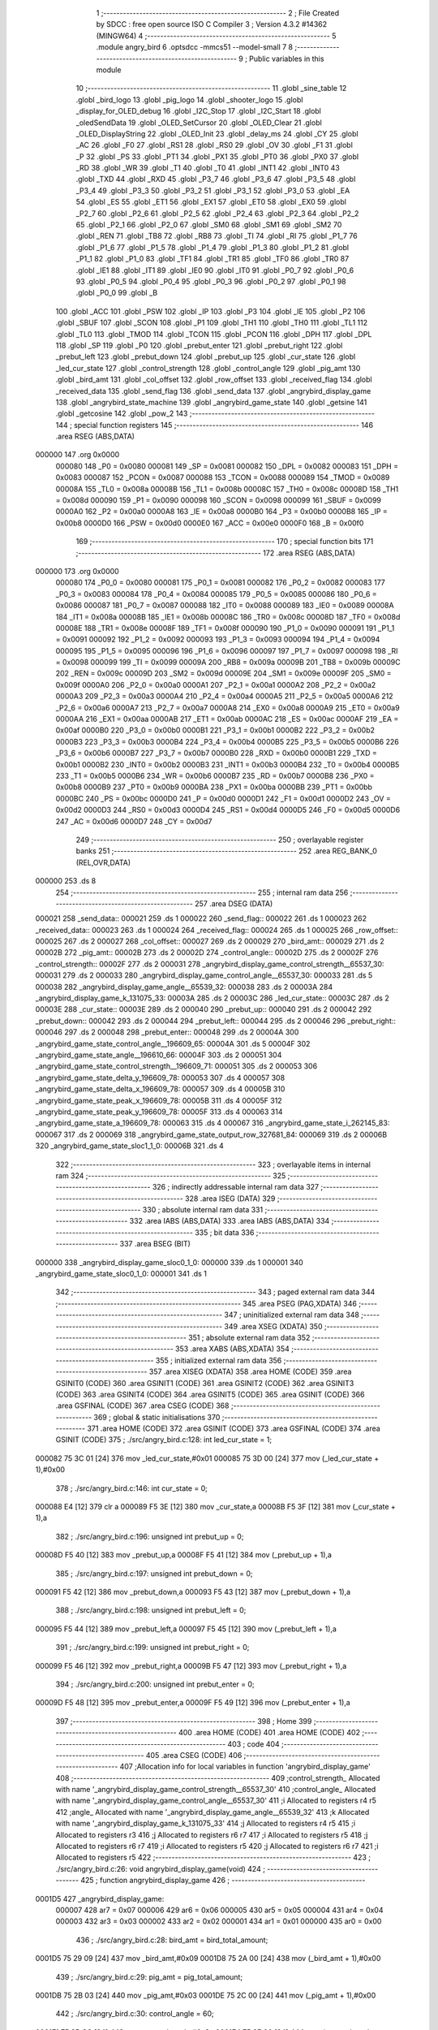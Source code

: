                                       1 ;--------------------------------------------------------
                                      2 ; File Created by SDCC : free open source ISO C Compiler 
                                      3 ; Version 4.3.2 #14362 (MINGW64)
                                      4 ;--------------------------------------------------------
                                      5 	.module angry_bird
                                      6 	.optsdcc -mmcs51 --model-small
                                      7 	
                                      8 ;--------------------------------------------------------
                                      9 ; Public variables in this module
                                     10 ;--------------------------------------------------------
                                     11 	.globl _sine_table
                                     12 	.globl _bird_logo
                                     13 	.globl _pig_logo
                                     14 	.globl _shooter_logo
                                     15 	.globl _display_for_OLED_debug
                                     16 	.globl _I2C_Stop
                                     17 	.globl _I2C_Start
                                     18 	.globl _oledSendData
                                     19 	.globl _OLED_SetCursor
                                     20 	.globl _OLED_Clear
                                     21 	.globl _OLED_DisplayString
                                     22 	.globl _OLED_Init
                                     23 	.globl _delay_ms
                                     24 	.globl _CY
                                     25 	.globl _AC
                                     26 	.globl _F0
                                     27 	.globl _RS1
                                     28 	.globl _RS0
                                     29 	.globl _OV
                                     30 	.globl _F1
                                     31 	.globl _P
                                     32 	.globl _PS
                                     33 	.globl _PT1
                                     34 	.globl _PX1
                                     35 	.globl _PT0
                                     36 	.globl _PX0
                                     37 	.globl _RD
                                     38 	.globl _WR
                                     39 	.globl _T1
                                     40 	.globl _T0
                                     41 	.globl _INT1
                                     42 	.globl _INT0
                                     43 	.globl _TXD
                                     44 	.globl _RXD
                                     45 	.globl _P3_7
                                     46 	.globl _P3_6
                                     47 	.globl _P3_5
                                     48 	.globl _P3_4
                                     49 	.globl _P3_3
                                     50 	.globl _P3_2
                                     51 	.globl _P3_1
                                     52 	.globl _P3_0
                                     53 	.globl _EA
                                     54 	.globl _ES
                                     55 	.globl _ET1
                                     56 	.globl _EX1
                                     57 	.globl _ET0
                                     58 	.globl _EX0
                                     59 	.globl _P2_7
                                     60 	.globl _P2_6
                                     61 	.globl _P2_5
                                     62 	.globl _P2_4
                                     63 	.globl _P2_3
                                     64 	.globl _P2_2
                                     65 	.globl _P2_1
                                     66 	.globl _P2_0
                                     67 	.globl _SM0
                                     68 	.globl _SM1
                                     69 	.globl _SM2
                                     70 	.globl _REN
                                     71 	.globl _TB8
                                     72 	.globl _RB8
                                     73 	.globl _TI
                                     74 	.globl _RI
                                     75 	.globl _P1_7
                                     76 	.globl _P1_6
                                     77 	.globl _P1_5
                                     78 	.globl _P1_4
                                     79 	.globl _P1_3
                                     80 	.globl _P1_2
                                     81 	.globl _P1_1
                                     82 	.globl _P1_0
                                     83 	.globl _TF1
                                     84 	.globl _TR1
                                     85 	.globl _TF0
                                     86 	.globl _TR0
                                     87 	.globl _IE1
                                     88 	.globl _IT1
                                     89 	.globl _IE0
                                     90 	.globl _IT0
                                     91 	.globl _P0_7
                                     92 	.globl _P0_6
                                     93 	.globl _P0_5
                                     94 	.globl _P0_4
                                     95 	.globl _P0_3
                                     96 	.globl _P0_2
                                     97 	.globl _P0_1
                                     98 	.globl _P0_0
                                     99 	.globl _B
                                    100 	.globl _ACC
                                    101 	.globl _PSW
                                    102 	.globl _IP
                                    103 	.globl _P3
                                    104 	.globl _IE
                                    105 	.globl _P2
                                    106 	.globl _SBUF
                                    107 	.globl _SCON
                                    108 	.globl _P1
                                    109 	.globl _TH1
                                    110 	.globl _TH0
                                    111 	.globl _TL1
                                    112 	.globl _TL0
                                    113 	.globl _TMOD
                                    114 	.globl _TCON
                                    115 	.globl _PCON
                                    116 	.globl _DPH
                                    117 	.globl _DPL
                                    118 	.globl _SP
                                    119 	.globl _P0
                                    120 	.globl _prebut_enter
                                    121 	.globl _prebut_right
                                    122 	.globl _prebut_left
                                    123 	.globl _prebut_down
                                    124 	.globl _prebut_up
                                    125 	.globl _cur_state
                                    126 	.globl _led_cur_state
                                    127 	.globl _control_strength
                                    128 	.globl _control_angle
                                    129 	.globl _pig_amt
                                    130 	.globl _bird_amt
                                    131 	.globl _col_offset
                                    132 	.globl _row_offset
                                    133 	.globl _received_flag
                                    134 	.globl _received_data
                                    135 	.globl _send_flag
                                    136 	.globl _send_data
                                    137 	.globl _angrybird_display_game
                                    138 	.globl _angrybird_state_machine
                                    139 	.globl _angrybird_game_state
                                    140 	.globl _getsine
                                    141 	.globl _getcosine
                                    142 	.globl _pow_2
                                    143 ;--------------------------------------------------------
                                    144 ; special function registers
                                    145 ;--------------------------------------------------------
                                    146 	.area RSEG    (ABS,DATA)
      000000                        147 	.org 0x0000
                           000080   148 _P0	=	0x0080
                           000081   149 _SP	=	0x0081
                           000082   150 _DPL	=	0x0082
                           000083   151 _DPH	=	0x0083
                           000087   152 _PCON	=	0x0087
                           000088   153 _TCON	=	0x0088
                           000089   154 _TMOD	=	0x0089
                           00008A   155 _TL0	=	0x008a
                           00008B   156 _TL1	=	0x008b
                           00008C   157 _TH0	=	0x008c
                           00008D   158 _TH1	=	0x008d
                           000090   159 _P1	=	0x0090
                           000098   160 _SCON	=	0x0098
                           000099   161 _SBUF	=	0x0099
                           0000A0   162 _P2	=	0x00a0
                           0000A8   163 _IE	=	0x00a8
                           0000B0   164 _P3	=	0x00b0
                           0000B8   165 _IP	=	0x00b8
                           0000D0   166 _PSW	=	0x00d0
                           0000E0   167 _ACC	=	0x00e0
                           0000F0   168 _B	=	0x00f0
                                    169 ;--------------------------------------------------------
                                    170 ; special function bits
                                    171 ;--------------------------------------------------------
                                    172 	.area RSEG    (ABS,DATA)
      000000                        173 	.org 0x0000
                           000080   174 _P0_0	=	0x0080
                           000081   175 _P0_1	=	0x0081
                           000082   176 _P0_2	=	0x0082
                           000083   177 _P0_3	=	0x0083
                           000084   178 _P0_4	=	0x0084
                           000085   179 _P0_5	=	0x0085
                           000086   180 _P0_6	=	0x0086
                           000087   181 _P0_7	=	0x0087
                           000088   182 _IT0	=	0x0088
                           000089   183 _IE0	=	0x0089
                           00008A   184 _IT1	=	0x008a
                           00008B   185 _IE1	=	0x008b
                           00008C   186 _TR0	=	0x008c
                           00008D   187 _TF0	=	0x008d
                           00008E   188 _TR1	=	0x008e
                           00008F   189 _TF1	=	0x008f
                           000090   190 _P1_0	=	0x0090
                           000091   191 _P1_1	=	0x0091
                           000092   192 _P1_2	=	0x0092
                           000093   193 _P1_3	=	0x0093
                           000094   194 _P1_4	=	0x0094
                           000095   195 _P1_5	=	0x0095
                           000096   196 _P1_6	=	0x0096
                           000097   197 _P1_7	=	0x0097
                           000098   198 _RI	=	0x0098
                           000099   199 _TI	=	0x0099
                           00009A   200 _RB8	=	0x009a
                           00009B   201 _TB8	=	0x009b
                           00009C   202 _REN	=	0x009c
                           00009D   203 _SM2	=	0x009d
                           00009E   204 _SM1	=	0x009e
                           00009F   205 _SM0	=	0x009f
                           0000A0   206 _P2_0	=	0x00a0
                           0000A1   207 _P2_1	=	0x00a1
                           0000A2   208 _P2_2	=	0x00a2
                           0000A3   209 _P2_3	=	0x00a3
                           0000A4   210 _P2_4	=	0x00a4
                           0000A5   211 _P2_5	=	0x00a5
                           0000A6   212 _P2_6	=	0x00a6
                           0000A7   213 _P2_7	=	0x00a7
                           0000A8   214 _EX0	=	0x00a8
                           0000A9   215 _ET0	=	0x00a9
                           0000AA   216 _EX1	=	0x00aa
                           0000AB   217 _ET1	=	0x00ab
                           0000AC   218 _ES	=	0x00ac
                           0000AF   219 _EA	=	0x00af
                           0000B0   220 _P3_0	=	0x00b0
                           0000B1   221 _P3_1	=	0x00b1
                           0000B2   222 _P3_2	=	0x00b2
                           0000B3   223 _P3_3	=	0x00b3
                           0000B4   224 _P3_4	=	0x00b4
                           0000B5   225 _P3_5	=	0x00b5
                           0000B6   226 _P3_6	=	0x00b6
                           0000B7   227 _P3_7	=	0x00b7
                           0000B0   228 _RXD	=	0x00b0
                           0000B1   229 _TXD	=	0x00b1
                           0000B2   230 _INT0	=	0x00b2
                           0000B3   231 _INT1	=	0x00b3
                           0000B4   232 _T0	=	0x00b4
                           0000B5   233 _T1	=	0x00b5
                           0000B6   234 _WR	=	0x00b6
                           0000B7   235 _RD	=	0x00b7
                           0000B8   236 _PX0	=	0x00b8
                           0000B9   237 _PT0	=	0x00b9
                           0000BA   238 _PX1	=	0x00ba
                           0000BB   239 _PT1	=	0x00bb
                           0000BC   240 _PS	=	0x00bc
                           0000D0   241 _P	=	0x00d0
                           0000D1   242 _F1	=	0x00d1
                           0000D2   243 _OV	=	0x00d2
                           0000D3   244 _RS0	=	0x00d3
                           0000D4   245 _RS1	=	0x00d4
                           0000D5   246 _F0	=	0x00d5
                           0000D6   247 _AC	=	0x00d6
                           0000D7   248 _CY	=	0x00d7
                                    249 ;--------------------------------------------------------
                                    250 ; overlayable register banks
                                    251 ;--------------------------------------------------------
                                    252 	.area REG_BANK_0	(REL,OVR,DATA)
      000000                        253 	.ds 8
                                    254 ;--------------------------------------------------------
                                    255 ; internal ram data
                                    256 ;--------------------------------------------------------
                                    257 	.area DSEG    (DATA)
      000021                        258 _send_data::
      000021                        259 	.ds 1
      000022                        260 _send_flag::
      000022                        261 	.ds 1
      000023                        262 _received_data::
      000023                        263 	.ds 1
      000024                        264 _received_flag::
      000024                        265 	.ds 1
      000025                        266 _row_offset::
      000025                        267 	.ds 2
      000027                        268 _col_offset::
      000027                        269 	.ds 2
      000029                        270 _bird_amt::
      000029                        271 	.ds 2
      00002B                        272 _pig_amt::
      00002B                        273 	.ds 2
      00002D                        274 _control_angle::
      00002D                        275 	.ds 2
      00002F                        276 _control_strength::
      00002F                        277 	.ds 2
      000031                        278 _angrybird_display_game_control_strength__65537_30:
      000031                        279 	.ds 2
      000033                        280 _angrybird_display_game_control_angle__65537_30:
      000033                        281 	.ds 5
      000038                        282 _angrybird_display_game_angle__65539_32:
      000038                        283 	.ds 2
      00003A                        284 _angrybird_display_game_k_131075_33:
      00003A                        285 	.ds 2
      00003C                        286 _led_cur_state::
      00003C                        287 	.ds 2
      00003E                        288 _cur_state::
      00003E                        289 	.ds 2
      000040                        290 _prebut_up::
      000040                        291 	.ds 2
      000042                        292 _prebut_down::
      000042                        293 	.ds 2
      000044                        294 _prebut_left::
      000044                        295 	.ds 2
      000046                        296 _prebut_right::
      000046                        297 	.ds 2
      000048                        298 _prebut_enter::
      000048                        299 	.ds 2
      00004A                        300 _angrybird_game_state_control_angle__196609_65:
      00004A                        301 	.ds 5
      00004F                        302 _angrybird_game_state_angle__196610_66:
      00004F                        303 	.ds 2
      000051                        304 _angrybird_game_state_control_strength__196609_71:
      000051                        305 	.ds 2
      000053                        306 _angrybird_game_state_delta_y_196609_78:
      000053                        307 	.ds 4
      000057                        308 _angrybird_game_state_delta_x_196609_78:
      000057                        309 	.ds 4
      00005B                        310 _angrybird_game_state_peak_x_196609_78:
      00005B                        311 	.ds 4
      00005F                        312 _angrybird_game_state_peak_y_196609_78:
      00005F                        313 	.ds 4
      000063                        314 _angrybird_game_state_a_196609_78:
      000063                        315 	.ds 4
      000067                        316 _angrybird_game_state_i_262145_83:
      000067                        317 	.ds 2
      000069                        318 _angrybird_game_state_output_row_327681_84:
      000069                        319 	.ds 2
      00006B                        320 _angrybird_game_state_sloc1_1_0:
      00006B                        321 	.ds 4
                                    322 ;--------------------------------------------------------
                                    323 ; overlayable items in internal ram
                                    324 ;--------------------------------------------------------
                                    325 ;--------------------------------------------------------
                                    326 ; indirectly addressable internal ram data
                                    327 ;--------------------------------------------------------
                                    328 	.area ISEG    (DATA)
                                    329 ;--------------------------------------------------------
                                    330 ; absolute internal ram data
                                    331 ;--------------------------------------------------------
                                    332 	.area IABS    (ABS,DATA)
                                    333 	.area IABS    (ABS,DATA)
                                    334 ;--------------------------------------------------------
                                    335 ; bit data
                                    336 ;--------------------------------------------------------
                                    337 	.area BSEG    (BIT)
      000000                        338 _angrybird_display_game_sloc0_1_0:
      000000                        339 	.ds 1
      000001                        340 _angrybird_game_state_sloc0_1_0:
      000001                        341 	.ds 1
                                    342 ;--------------------------------------------------------
                                    343 ; paged external ram data
                                    344 ;--------------------------------------------------------
                                    345 	.area PSEG    (PAG,XDATA)
                                    346 ;--------------------------------------------------------
                                    347 ; uninitialized external ram data
                                    348 ;--------------------------------------------------------
                                    349 	.area XSEG    (XDATA)
                                    350 ;--------------------------------------------------------
                                    351 ; absolute external ram data
                                    352 ;--------------------------------------------------------
                                    353 	.area XABS    (ABS,XDATA)
                                    354 ;--------------------------------------------------------
                                    355 ; initialized external ram data
                                    356 ;--------------------------------------------------------
                                    357 	.area XISEG   (XDATA)
                                    358 	.area HOME    (CODE)
                                    359 	.area GSINIT0 (CODE)
                                    360 	.area GSINIT1 (CODE)
                                    361 	.area GSINIT2 (CODE)
                                    362 	.area GSINIT3 (CODE)
                                    363 	.area GSINIT4 (CODE)
                                    364 	.area GSINIT5 (CODE)
                                    365 	.area GSINIT  (CODE)
                                    366 	.area GSFINAL (CODE)
                                    367 	.area CSEG    (CODE)
                                    368 ;--------------------------------------------------------
                                    369 ; global & static initialisations
                                    370 ;--------------------------------------------------------
                                    371 	.area HOME    (CODE)
                                    372 	.area GSINIT  (CODE)
                                    373 	.area GSFINAL (CODE)
                                    374 	.area GSINIT  (CODE)
                                    375 ;	./src/angry_bird.c:128: int led_cur_state = 1;
      000082 75 3C 01         [24]  376 	mov	_led_cur_state,#0x01
      000085 75 3D 00         [24]  377 	mov	(_led_cur_state + 1),#0x00
                                    378 ;	./src/angry_bird.c:146: int cur_state = 0;
      000088 E4               [12]  379 	clr	a
      000089 F5 3E            [12]  380 	mov	_cur_state,a
      00008B F5 3F            [12]  381 	mov	(_cur_state + 1),a
                                    382 ;	./src/angry_bird.c:196: unsigned int prebut_up = 0;
      00008D F5 40            [12]  383 	mov	_prebut_up,a
      00008F F5 41            [12]  384 	mov	(_prebut_up + 1),a
                                    385 ;	./src/angry_bird.c:197: unsigned int prebut_down = 0;
      000091 F5 42            [12]  386 	mov	_prebut_down,a
      000093 F5 43            [12]  387 	mov	(_prebut_down + 1),a
                                    388 ;	./src/angry_bird.c:198: unsigned int prebut_left = 0;
      000095 F5 44            [12]  389 	mov	_prebut_left,a
      000097 F5 45            [12]  390 	mov	(_prebut_left + 1),a
                                    391 ;	./src/angry_bird.c:199: unsigned int prebut_right = 0;
      000099 F5 46            [12]  392 	mov	_prebut_right,a
      00009B F5 47            [12]  393 	mov	(_prebut_right + 1),a
                                    394 ;	./src/angry_bird.c:200: unsigned int prebut_enter = 0;
      00009D F5 48            [12]  395 	mov	_prebut_enter,a
      00009F F5 49            [12]  396 	mov	(_prebut_enter + 1),a
                                    397 ;--------------------------------------------------------
                                    398 ; Home
                                    399 ;--------------------------------------------------------
                                    400 	.area HOME    (CODE)
                                    401 	.area HOME    (CODE)
                                    402 ;--------------------------------------------------------
                                    403 ; code
                                    404 ;--------------------------------------------------------
                                    405 	.area CSEG    (CODE)
                                    406 ;------------------------------------------------------------
                                    407 ;Allocation info for local variables in function 'angrybird_display_game'
                                    408 ;------------------------------------------------------------
                                    409 ;control_strength_         Allocated with name '_angrybird_display_game_control_strength__65537_30'
                                    410 ;control_angle_            Allocated with name '_angrybird_display_game_control_angle__65537_30'
                                    411 ;i                         Allocated to registers r4 r5 
                                    412 ;angle_                    Allocated with name '_angrybird_display_game_angle__65539_32'
                                    413 ;k                         Allocated with name '_angrybird_display_game_k_131075_33'
                                    414 ;j                         Allocated to registers r4 r5 
                                    415 ;i                         Allocated to registers r3 
                                    416 ;j                         Allocated to registers r6 r7 
                                    417 ;i                         Allocated to registers r5 
                                    418 ;j                         Allocated to registers r6 r7 
                                    419 ;i                         Allocated to registers r5 
                                    420 ;j                         Allocated to registers r6 r7 
                                    421 ;i                         Allocated to registers r5 
                                    422 ;------------------------------------------------------------
                                    423 ;	./src/angry_bird.c:26: void angrybird_display_game(void)
                                    424 ;	-----------------------------------------
                                    425 ;	 function angrybird_display_game
                                    426 ;	-----------------------------------------
      0001D5                        427 _angrybird_display_game:
                           000007   428 	ar7 = 0x07
                           000006   429 	ar6 = 0x06
                           000005   430 	ar5 = 0x05
                           000004   431 	ar4 = 0x04
                           000003   432 	ar3 = 0x03
                           000002   433 	ar2 = 0x02
                           000001   434 	ar1 = 0x01
                           000000   435 	ar0 = 0x00
                                    436 ;	./src/angry_bird.c:28: bird_amt = bird_total_amount;
      0001D5 75 29 09         [24]  437 	mov	_bird_amt,#0x09
      0001D8 75 2A 00         [24]  438 	mov	(_bird_amt + 1),#0x00
                                    439 ;	./src/angry_bird.c:29: pig_amt = pig_total_amount;
      0001DB 75 2B 03         [24]  440 	mov	_pig_amt,#0x03
      0001DE 75 2C 00         [24]  441 	mov	(_pig_amt + 1),#0x00
                                    442 ;	./src/angry_bird.c:30: control_angle = 60;
      0001E1 75 2D 3C         [24]  443 	mov	_control_angle,#0x3c
      0001E4 75 2E 00         [24]  444 	mov	(_control_angle + 1),#0x00
                                    445 ;	./src/angry_bird.c:31: control_strength = 3;
      0001E7 75 2F 03         [24]  446 	mov	_control_strength,#0x03
      0001EA 75 30 00         [24]  447 	mov	(_control_strength + 1),#0x00
                                    448 ;	./src/angry_bird.c:33: OLED_Clear();
      0001ED 12 0E 37         [24]  449 	lcall	_OLED_Clear
                                    450 ;	./src/angry_bird.c:37: control_strength_[0] = '0' + control_strength;
      0001F0 AF 2F            [24]  451 	mov	r7,_control_strength
      0001F2 74 30            [12]  452 	mov	a,#0x30
      0001F4 2F               [12]  453 	add	a,r7
      0001F5 F5 31            [12]  454 	mov	_angrybird_display_game_control_strength__65537_30,a
                                    455 ;	./src/angry_bird.c:38: control_strength_[1] = '\0';
                                    456 ;	./src/angry_bird.c:40: int i = 0;
                                    457 ;	./src/angry_bird.c:41: if (control_angle < 0)
      0001F7 E4               [12]  458 	clr	a
      0001F8 F5 32            [12]  459 	mov	(_angrybird_display_game_control_strength__65537_30 + 0x0001),a
      0001FA FE               [12]  460 	mov	r6,a
      0001FB FF               [12]  461 	mov	r7,a
      0001FC E5 2E            [12]  462 	mov	a,(_control_angle + 1)
      0001FE 30 E7 07         [24]  463 	jnb	acc.7,00102$
                                    464 ;	./src/angry_bird.c:42: control_angle_[i++] = '-';
      000201 7E 01            [12]  465 	mov	r6,#0x01
      000203 7F 00            [12]  466 	mov	r7,#0x00
      000205 75 33 2D         [24]  467 	mov	_angrybird_display_game_control_angle__65537_30,#0x2d
      000208                        468 00102$:
                                    469 ;	./src/angry_bird.c:43: int angle_ = (control_angle >= 0) ? control_angle : -1 * control_angle;
      000208 E5 2E            [12]  470 	mov	a,(_control_angle + 1)
      00020A 33               [12]  471 	rlc	a
      00020B 92 00            [24]  472 	mov	_angrybird_display_game_sloc0_1_0,c
      00020D 40 06            [24]  473 	jc	00143$
      00020F AC 2D            [24]  474 	mov	r4,_control_angle
      000211 AD 2E            [24]  475 	mov	r5,(_control_angle + 1)
      000213 80 09            [24]  476 	sjmp	00144$
      000215                        477 00143$:
      000215 C3               [12]  478 	clr	c
      000216 E4               [12]  479 	clr	a
      000217 95 2D            [12]  480 	subb	a,_control_angle
      000219 FC               [12]  481 	mov	r4,a
      00021A E4               [12]  482 	clr	a
      00021B 95 2E            [12]  483 	subb	a,(_control_angle + 1)
      00021D FD               [12]  484 	mov	r5,a
      00021E                        485 00144$:
      00021E 8C 38            [24]  486 	mov	_angrybird_display_game_angle__65539_32,r4
      000220 8D 39            [24]  487 	mov	(_angrybird_display_game_angle__65539_32 + 1),r5
                                    488 ;	./src/angry_bird.c:44: if (angle_ % 100 / 10 != 0)
      000222 75 0C 64         [24]  489 	mov	__modsint_PARM_2,#0x64
      000225 75 0D 00         [24]  490 	mov	(__modsint_PARM_2 + 1),#0x00
      000228 85 38 82         [24]  491 	mov	dpl,_angrybird_display_game_angle__65539_32
      00022B 85 39 83         [24]  492 	mov	dph,(_angrybird_display_game_angle__65539_32 + 1)
      00022E C0 07            [24]  493 	push	ar7
      000230 C0 06            [24]  494 	push	ar6
      000232 12 12 2E         [24]  495 	lcall	__modsint
      000235 75 0C 0A         [24]  496 	mov	__divsint_PARM_2,#0x0a
      000238 75 0D 00         [24]  497 	mov	(__divsint_PARM_2 + 1),#0x00
      00023B 12 12 91         [24]  498 	lcall	__divsint
      00023E AA 82            [24]  499 	mov	r2,dpl
      000240 AB 83            [24]  500 	mov	r3,dph
      000242 D0 06            [24]  501 	pop	ar6
      000244 D0 07            [24]  502 	pop	ar7
      000246 EA               [12]  503 	mov	a,r2
      000247 4B               [12]  504 	orl	a,r3
      000248 60 11            [24]  505 	jz	00104$
                                    506 ;	./src/angry_bird.c:45: control_angle_[i++] = '0' + angle_ % 100 / 10;
      00024A 8E 04            [24]  507 	mov	ar4,r6
      00024C 8F 05            [24]  508 	mov	ar5,r7
      00024E 0E               [12]  509 	inc	r6
      00024F BE 00 01         [24]  510 	cjne	r6,#0x00,00304$
      000252 0F               [12]  511 	inc	r7
      000253                        512 00304$:
      000253 EC               [12]  513 	mov	a,r4
      000254 24 33            [12]  514 	add	a,#_angrybird_display_game_control_angle__65537_30
      000256 F9               [12]  515 	mov	r1,a
      000257 74 30            [12]  516 	mov	a,#0x30
      000259 2A               [12]  517 	add	a,r2
      00025A F7               [12]  518 	mov	@r1,a
      00025B                        519 00104$:
                                    520 ;	./src/angry_bird.c:46: control_angle_[i++] = '0' + angle_ % 10;
      00025B 74 01            [12]  521 	mov	a,#0x01
      00025D 2E               [12]  522 	add	a,r6
      00025E FC               [12]  523 	mov	r4,a
      00025F E4               [12]  524 	clr	a
      000260 3F               [12]  525 	addc	a,r7
      000261 FD               [12]  526 	mov	r5,a
      000262 EE               [12]  527 	mov	a,r6
      000263 24 33            [12]  528 	add	a,#_angrybird_display_game_control_angle__65537_30
      000265 F9               [12]  529 	mov	r1,a
      000266 75 0C 0A         [24]  530 	mov	__modsint_PARM_2,#0x0a
      000269 75 0D 00         [24]  531 	mov	(__modsint_PARM_2 + 1),#0x00
      00026C 85 38 82         [24]  532 	mov	dpl,_angrybird_display_game_angle__65539_32
      00026F 85 39 83         [24]  533 	mov	dph,(_angrybird_display_game_angle__65539_32 + 1)
      000272 C0 05            [24]  534 	push	ar5
      000274 C0 04            [24]  535 	push	ar4
      000276 C0 01            [24]  536 	push	ar1
      000278 12 12 2E         [24]  537 	lcall	__modsint
      00027B AE 82            [24]  538 	mov	r6,dpl
      00027D D0 01            [24]  539 	pop	ar1
      00027F D0 04            [24]  540 	pop	ar4
      000281 D0 05            [24]  541 	pop	ar5
      000283 74 30            [12]  542 	mov	a,#0x30
      000285 2E               [12]  543 	add	a,r6
      000286 F7               [12]  544 	mov	@r1,a
                                    545 ;	./src/angry_bird.c:47: control_angle_[i++] = '\0';
      000287 EC               [12]  546 	mov	a,r4
      000288 24 33            [12]  547 	add	a,#_angrybird_display_game_control_angle__65537_30
      00028A F8               [12]  548 	mov	r0,a
      00028B 76 00            [12]  549 	mov	@r0,#0x00
                                    550 ;	./src/angry_bird.c:49: OLED_SetCursor(strength_text_row_cursor, 0);
      00028D 75 0B 00         [24]  551 	mov	_OLED_SetCursor_PARM_2,#0x00
      000290 75 82 00         [24]  552 	mov	dpl,#0x00
      000293 12 0E 62         [24]  553 	lcall	_OLED_SetCursor
                                    554 ;	./src/angry_bird.c:50: OLED_DisplayString("S ");
      000296 90 13 AD         [24]  555 	mov	dptr,#___str_0
      000299 75 F0 80         [24]  556 	mov	b,#0x80
      00029C 12 0E 0C         [24]  557 	lcall	_OLED_DisplayString
                                    558 ;	./src/angry_bird.c:51: OLED_SetCursor(strength_text_row_cursor, strength_text_col_cursor);
      00029F 75 0B 0A         [24]  559 	mov	_OLED_SetCursor_PARM_2,#0x0a
      0002A2 75 82 00         [24]  560 	mov	dpl,#0x00
      0002A5 12 0E 62         [24]  561 	lcall	_OLED_SetCursor
                                    562 ;	./src/angry_bird.c:52: OLED_DisplayString(control_strength_);
      0002A8 90 00 31         [24]  563 	mov	dptr,#_angrybird_display_game_control_strength__65537_30
      0002AB 75 F0 40         [24]  564 	mov	b,#0x40
      0002AE 12 0E 0C         [24]  565 	lcall	_OLED_DisplayString
                                    566 ;	./src/angry_bird.c:54: OLED_SetCursor(strength_text_row_cursor, 20);
      0002B1 75 0B 14         [24]  567 	mov	_OLED_SetCursor_PARM_2,#0x14
      0002B4 75 82 00         [24]  568 	mov	dpl,#0x00
      0002B7 12 0E 62         [24]  569 	lcall	_OLED_SetCursor
                                    570 ;	./src/angry_bird.c:55: OLED_DisplayString("A ");
      0002BA 90 13 B0         [24]  571 	mov	dptr,#___str_1
      0002BD 75 F0 80         [24]  572 	mov	b,#0x80
      0002C0 12 0E 0C         [24]  573 	lcall	_OLED_DisplayString
                                    574 ;	./src/angry_bird.c:56: OLED_SetCursor(angle_text_row_cursor, angle_text_col_cursor);
      0002C3 75 0B 1E         [24]  575 	mov	_OLED_SetCursor_PARM_2,#0x1e
      0002C6 75 82 00         [24]  576 	mov	dpl,#0x00
      0002C9 12 0E 62         [24]  577 	lcall	_OLED_SetCursor
                                    578 ;	./src/angry_bird.c:57: OLED_DisplayString(control_angle_);
      0002CC 90 00 33         [24]  579 	mov	dptr,#_angrybird_display_game_control_angle__65537_30
      0002CF 75 F0 40         [24]  580 	mov	b,#0x40
      0002D2 12 0E 0C         [24]  581 	lcall	_OLED_DisplayString
                                    582 ;	./src/angry_bird.c:60: for (int k = 0; k < bird_total_amount; k++)
      0002D5 E4               [12]  583 	clr	a
      0002D6 F5 3A            [12]  584 	mov	_angrybird_display_game_k_131075_33,a
      0002D8 F5 3B            [12]  585 	mov	(_angrybird_display_game_k_131075_33 + 1),a
      0002DA                        586 00121$:
      0002DA C3               [12]  587 	clr	c
      0002DB E5 3A            [12]  588 	mov	a,_angrybird_display_game_k_131075_33
      0002DD 94 09            [12]  589 	subb	a,#0x09
      0002DF E5 3B            [12]  590 	mov	a,(_angrybird_display_game_k_131075_33 + 1)
      0002E1 64 80            [12]  591 	xrl	a,#0x80
      0002E3 94 80            [12]  592 	subb	a,#0x80
      0002E5 40 03            [24]  593 	jc	00305$
      0002E7 02 03 72         [24]  594 	ljmp	00107$
      0002EA                        595 00305$:
                                    596 ;	./src/angry_bird.c:62: row_offset = 0;
      0002EA E4               [12]  597 	clr	a
      0002EB F5 25            [12]  598 	mov	_row_offset,a
      0002ED F5 26            [12]  599 	mov	(_row_offset + 1),a
                                    600 ;	./src/angry_bird.c:63: col_offset = bird_remain_col_cursor + k * 8;
      0002EF AC 3A            [24]  601 	mov	r4,_angrybird_display_game_k_131075_33
      0002F1 E5 3B            [12]  602 	mov	a,(_angrybird_display_game_k_131075_33 + 1)
      0002F3 C4               [12]  603 	swap	a
      0002F4 03               [12]  604 	rr	a
      0002F5 54 F8            [12]  605 	anl	a,#0xf8
      0002F7 CC               [12]  606 	xch	a,r4
      0002F8 C4               [12]  607 	swap	a
      0002F9 03               [12]  608 	rr	a
      0002FA CC               [12]  609 	xch	a,r4
      0002FB 6C               [12]  610 	xrl	a,r4
      0002FC CC               [12]  611 	xch	a,r4
      0002FD 54 F8            [12]  612 	anl	a,#0xf8
      0002FF CC               [12]  613 	xch	a,r4
      000300 6C               [12]  614 	xrl	a,r4
      000301 FD               [12]  615 	mov	r5,a
      000302 74 32            [12]  616 	mov	a,#0x32
      000304 2C               [12]  617 	add	a,r4
      000305 F5 27            [12]  618 	mov	_col_offset,a
      000307 E4               [12]  619 	clr	a
      000308 3D               [12]  620 	addc	a,r5
      000309 F5 28            [12]  621 	mov	(_col_offset + 1),a
                                    622 ;	./src/angry_bird.c:64: for (int j = 0; j < bird_cul_size; j++)
      00030B 7C 00            [12]  623 	mov	r4,#0x00
      00030D 7D 00            [12]  624 	mov	r5,#0x00
      00030F                        625 00118$:
      00030F C3               [12]  626 	clr	c
      000310 EC               [12]  627 	mov	a,r4
      000311 94 08            [12]  628 	subb	a,#0x08
      000313 ED               [12]  629 	mov	a,r5
      000314 64 80            [12]  630 	xrl	a,#0x80
      000316 94 80            [12]  631 	subb	a,#0x80
      000318 50 4D            [24]  632 	jnc	00122$
                                    633 ;	./src/angry_bird.c:66: for (int i = 0; i < bird_row_size; i++)
      00031A 7B 00            [12]  634 	mov	r3,#0x00
      00031C                        635 00115$:
      00031C BB 01 00         [24]  636 	cjne	r3,#0x01,00307$
      00031F                        637 00307$:
      00031F 50 3F            [24]  638 	jnc	00119$
                                    639 ;	./src/angry_bird.c:68: OLED_SetCursor(row_offset + i, col_offset + j);
      000321 AA 25            [24]  640 	mov	r2,_row_offset
      000323 E4               [12]  641 	clr	a
      000324 2A               [12]  642 	add	a,r2
      000325 F5 82            [12]  643 	mov	dpl,a
      000327 AA 27            [24]  644 	mov	r2,_col_offset
      000329 8C 07            [24]  645 	mov	ar7,r4
      00032B EF               [12]  646 	mov	a,r7
      00032C 2A               [12]  647 	add	a,r2
      00032D F5 0B            [12]  648 	mov	_OLED_SetCursor_PARM_2,a
      00032F C0 07            [24]  649 	push	ar7
      000331 C0 05            [24]  650 	push	ar5
      000333 C0 04            [24]  651 	push	ar4
      000335 12 0E 62         [24]  652 	lcall	_OLED_SetCursor
      000338 D0 04            [24]  653 	pop	ar4
      00033A D0 05            [24]  654 	pop	ar5
      00033C D0 07            [24]  655 	pop	ar7
                                    656 ;	./src/angry_bird.c:69: oledSendData(bird_logo[bird_cul_size * i + j]);
      00033E EF               [12]  657 	mov	a,r7
      00033F 33               [12]  658 	rlc	a
      000340 95 E0            [12]  659 	subb	a,acc
      000342 FE               [12]  660 	mov	r6,a
      000343 EF               [12]  661 	mov	a,r7
      000344 24 A5            [12]  662 	add	a,#_bird_logo
      000346 F5 82            [12]  663 	mov	dpl,a
      000348 EE               [12]  664 	mov	a,r6
      000349 34 13            [12]  665 	addc	a,#(_bird_logo >> 8)
      00034B F5 83            [12]  666 	mov	dph,a
      00034D E4               [12]  667 	clr	a
      00034E 93               [24]  668 	movc	a,@a+dptr
      00034F F5 82            [12]  669 	mov	dpl,a
      000351 C0 05            [24]  670 	push	ar5
      000353 C0 04            [24]  671 	push	ar4
      000355 12 0E 9E         [24]  672 	lcall	_oledSendData
      000358 D0 04            [24]  673 	pop	ar4
      00035A D0 05            [24]  674 	pop	ar5
                                    675 ;	./src/angry_bird.c:66: for (int i = 0; i < bird_row_size; i++)
      00035C 7B 01            [12]  676 	mov	r3,#0x01
      00035E 80 BC            [24]  677 	sjmp	00115$
      000360                        678 00119$:
                                    679 ;	./src/angry_bird.c:64: for (int j = 0; j < bird_cul_size; j++)
      000360 0C               [12]  680 	inc	r4
      000361 BC 00 AB         [24]  681 	cjne	r4,#0x00,00118$
      000364 0D               [12]  682 	inc	r5
      000365 80 A8            [24]  683 	sjmp	00118$
      000367                        684 00122$:
                                    685 ;	./src/angry_bird.c:60: for (int k = 0; k < bird_total_amount; k++)
      000367 05 3A            [12]  686 	inc	_angrybird_display_game_k_131075_33
      000369 E4               [12]  687 	clr	a
      00036A B5 3A 02         [24]  688 	cjne	a,_angrybird_display_game_k_131075_33,00310$
      00036D 05 3B            [12]  689 	inc	(_angrybird_display_game_k_131075_33 + 1)
      00036F                        690 00310$:
      00036F 02 02 DA         [24]  691 	ljmp	00121$
      000372                        692 00107$:
                                    693 ;	./src/angry_bird.c:75: row_offset = shoot_row_cursor;
      000372 75 25 06         [24]  694 	mov	_row_offset,#0x06
                                    695 ;	./src/angry_bird.c:76: col_offset = shoot_col_cursor;
      000375 E4               [12]  696 	clr	a
      000376 F5 26            [12]  697 	mov	(_row_offset + 1),a
      000378 F5 27            [12]  698 	mov	_col_offset,a
      00037A F5 28            [12]  699 	mov	(_col_offset + 1),a
                                    700 ;	./src/angry_bird.c:77: for (int j = 0; j < shoot_cul_size; j++)
      00037C FE               [12]  701 	mov	r6,a
      00037D FF               [12]  702 	mov	r7,a
      00037E                        703 00127$:
      00037E C3               [12]  704 	clr	c
      00037F EE               [12]  705 	mov	a,r6
      000380 94 08            [12]  706 	subb	a,#0x08
      000382 EF               [12]  707 	mov	a,r7
      000383 64 80            [12]  708 	xrl	a,#0x80
      000385 94 80            [12]  709 	subb	a,#0x80
      000387 50 54            [24]  710 	jnc	00109$
                                    711 ;	./src/angry_bird.c:79: for (int i = 0; i < shoot_row_size; i++)
      000389 7D 00            [12]  712 	mov	r5,#0x00
      00038B                        713 00124$:
      00038B BD 02 00         [24]  714 	cjne	r5,#0x02,00312$
      00038E                        715 00312$:
      00038E 50 46            [24]  716 	jnc	00128$
                                    717 ;	./src/angry_bird.c:81: OLED_SetCursor(row_offset + i, col_offset + j);
      000390 AC 25            [24]  718 	mov	r4,_row_offset
      000392 8D 03            [24]  719 	mov	ar3,r5
      000394 EB               [12]  720 	mov	a,r3
      000395 2C               [12]  721 	add	a,r4
      000396 F5 82            [12]  722 	mov	dpl,a
      000398 AC 27            [24]  723 	mov	r4,_col_offset
      00039A 8E 02            [24]  724 	mov	ar2,r6
      00039C EA               [12]  725 	mov	a,r2
      00039D 2C               [12]  726 	add	a,r4
      00039E F5 0B            [12]  727 	mov	_OLED_SetCursor_PARM_2,a
      0003A0 C0 07            [24]  728 	push	ar7
      0003A2 C0 06            [24]  729 	push	ar6
      0003A4 C0 05            [24]  730 	push	ar5
      0003A6 C0 03            [24]  731 	push	ar3
      0003A8 C0 02            [24]  732 	push	ar2
      0003AA 12 0E 62         [24]  733 	lcall	_OLED_SetCursor
      0003AD D0 02            [24]  734 	pop	ar2
      0003AF D0 03            [24]  735 	pop	ar3
                                    736 ;	./src/angry_bird.c:82: oledSendData(shooter_logo[shoot_cul_size * i + j]);
      0003B1 EB               [12]  737 	mov	a,r3
      0003B2 C4               [12]  738 	swap	a
      0003B3 03               [12]  739 	rr	a
      0003B4 54 F8            [12]  740 	anl	a,#0xf8
      0003B6 2A               [12]  741 	add	a,r2
      0003B7 FA               [12]  742 	mov	r2,a
      0003B8 33               [12]  743 	rlc	a
      0003B9 95 E0            [12]  744 	subb	a,acc
      0003BB FC               [12]  745 	mov	r4,a
      0003BC EA               [12]  746 	mov	a,r2
      0003BD 24 7D            [12]  747 	add	a,#_shooter_logo
      0003BF F5 82            [12]  748 	mov	dpl,a
      0003C1 EC               [12]  749 	mov	a,r4
      0003C2 34 13            [12]  750 	addc	a,#(_shooter_logo >> 8)
      0003C4 F5 83            [12]  751 	mov	dph,a
      0003C6 E4               [12]  752 	clr	a
      0003C7 93               [24]  753 	movc	a,@a+dptr
      0003C8 F5 82            [12]  754 	mov	dpl,a
      0003CA 12 0E 9E         [24]  755 	lcall	_oledSendData
      0003CD D0 05            [24]  756 	pop	ar5
      0003CF D0 06            [24]  757 	pop	ar6
      0003D1 D0 07            [24]  758 	pop	ar7
                                    759 ;	./src/angry_bird.c:79: for (int i = 0; i < shoot_row_size; i++)
      0003D3 0D               [12]  760 	inc	r5
      0003D4 80 B5            [24]  761 	sjmp	00124$
      0003D6                        762 00128$:
                                    763 ;	./src/angry_bird.c:77: for (int j = 0; j < shoot_cul_size; j++)
      0003D6 0E               [12]  764 	inc	r6
      0003D7 BE 00 A4         [24]  765 	cjne	r6,#0x00,00127$
      0003DA 0F               [12]  766 	inc	r7
      0003DB 80 A1            [24]  767 	sjmp	00127$
      0003DD                        768 00109$:
                                    769 ;	./src/angry_bird.c:87: row_offset = bird_init_row_cursor;
      0003DD 75 25 07         [24]  770 	mov	_row_offset,#0x07
      0003E0 75 26 00         [24]  771 	mov	(_row_offset + 1),#0x00
                                    772 ;	./src/angry_bird.c:88: col_offset = bird_init_col_cursor;
      0003E3 75 27 08         [24]  773 	mov	_col_offset,#0x08
      0003E6 75 28 00         [24]  774 	mov	(_col_offset + 1),#0x00
                                    775 ;	./src/angry_bird.c:89: for (int j = 0; j < bird_cul_size; j++)
      0003E9 7E 00            [12]  776 	mov	r6,#0x00
      0003EB 7F 00            [12]  777 	mov	r7,#0x00
      0003ED                        778 00133$:
      0003ED C3               [12]  779 	clr	c
      0003EE EE               [12]  780 	mov	a,r6
      0003EF 94 08            [12]  781 	subb	a,#0x08
      0003F1 EF               [12]  782 	mov	a,r7
      0003F2 64 80            [12]  783 	xrl	a,#0x80
      0003F4 94 80            [12]  784 	subb	a,#0x80
      0003F6 50 45            [24]  785 	jnc	00111$
                                    786 ;	./src/angry_bird.c:91: for (int i = 0; i < bird_row_size; i++)
      0003F8 7D 00            [12]  787 	mov	r5,#0x00
      0003FA                        788 00130$:
      0003FA BD 01 00         [24]  789 	cjne	r5,#0x01,00316$
      0003FD                        790 00316$:
      0003FD 50 37            [24]  791 	jnc	00134$
                                    792 ;	./src/angry_bird.c:93: OLED_SetCursor(row_offset + i, col_offset + j);
      0003FF AC 25            [24]  793 	mov	r4,_row_offset
      000401 E4               [12]  794 	clr	a
      000402 2C               [12]  795 	add	a,r4
      000403 F5 82            [12]  796 	mov	dpl,a
      000405 AC 27            [24]  797 	mov	r4,_col_offset
      000407 8E 03            [24]  798 	mov	ar3,r6
      000409 EB               [12]  799 	mov	a,r3
      00040A 2C               [12]  800 	add	a,r4
      00040B F5 0B            [12]  801 	mov	_OLED_SetCursor_PARM_2,a
      00040D C0 07            [24]  802 	push	ar7
      00040F C0 06            [24]  803 	push	ar6
      000411 C0 03            [24]  804 	push	ar3
      000413 12 0E 62         [24]  805 	lcall	_OLED_SetCursor
      000416 D0 03            [24]  806 	pop	ar3
                                    807 ;	./src/angry_bird.c:94: oledSendData(bird_logo[bird_cul_size * i + j]);
      000418 EB               [12]  808 	mov	a,r3
      000419 33               [12]  809 	rlc	a
      00041A 95 E0            [12]  810 	subb	a,acc
      00041C FC               [12]  811 	mov	r4,a
      00041D EB               [12]  812 	mov	a,r3
      00041E 24 A5            [12]  813 	add	a,#_bird_logo
      000420 F5 82            [12]  814 	mov	dpl,a
      000422 EC               [12]  815 	mov	a,r4
      000423 34 13            [12]  816 	addc	a,#(_bird_logo >> 8)
      000425 F5 83            [12]  817 	mov	dph,a
      000427 E4               [12]  818 	clr	a
      000428 93               [24]  819 	movc	a,@a+dptr
      000429 F5 82            [12]  820 	mov	dpl,a
      00042B 12 0E 9E         [24]  821 	lcall	_oledSendData
      00042E D0 06            [24]  822 	pop	ar6
      000430 D0 07            [24]  823 	pop	ar7
                                    824 ;	./src/angry_bird.c:91: for (int i = 0; i < bird_row_size; i++)
      000432 7D 01            [12]  825 	mov	r5,#0x01
      000434 80 C4            [24]  826 	sjmp	00130$
      000436                        827 00134$:
                                    828 ;	./src/angry_bird.c:89: for (int j = 0; j < bird_cul_size; j++)
      000436 0E               [12]  829 	inc	r6
      000437 BE 00 B3         [24]  830 	cjne	r6,#0x00,00133$
      00043A 0F               [12]  831 	inc	r7
      00043B 80 B0            [24]  832 	sjmp	00133$
      00043D                        833 00111$:
                                    834 ;	./src/angry_bird.c:116: row_offset = pig1_row_cursor;
      00043D 75 25 03         [24]  835 	mov	_row_offset,#0x03
      000440 75 26 00         [24]  836 	mov	(_row_offset + 1),#0x00
                                    837 ;	./src/angry_bird.c:117: col_offset = pig1_col_cursor;
      000443 75 27 50         [24]  838 	mov	_col_offset,#0x50
      000446 75 28 00         [24]  839 	mov	(_col_offset + 1),#0x00
                                    840 ;	./src/angry_bird.c:118: for (int j = 0; j < pig_cul_size; j++)
      000449 7E 00            [12]  841 	mov	r6,#0x00
      00044B 7F 00            [12]  842 	mov	r7,#0x00
      00044D                        843 00139$:
      00044D C3               [12]  844 	clr	c
      00044E EE               [12]  845 	mov	a,r6
      00044F 94 0C            [12]  846 	subb	a,#0x0c
      000451 EF               [12]  847 	mov	a,r7
      000452 64 80            [12]  848 	xrl	a,#0x80
      000454 94 80            [12]  849 	subb	a,#0x80
      000456 50 54            [24]  850 	jnc	00141$
                                    851 ;	./src/angry_bird.c:120: for (int i = 0; i < pig_row_size; i++)
      000458 7D 00            [12]  852 	mov	r5,#0x00
      00045A                        853 00136$:
      00045A BD 02 00         [24]  854 	cjne	r5,#0x02,00320$
      00045D                        855 00320$:
      00045D 50 46            [24]  856 	jnc	00140$
                                    857 ;	./src/angry_bird.c:122: OLED_SetCursor(row_offset + i, col_offset + j);
      00045F AC 25            [24]  858 	mov	r4,_row_offset
      000461 8D 03            [24]  859 	mov	ar3,r5
      000463 EB               [12]  860 	mov	a,r3
      000464 2C               [12]  861 	add	a,r4
      000465 F5 82            [12]  862 	mov	dpl,a
      000467 AC 27            [24]  863 	mov	r4,_col_offset
      000469 8E 02            [24]  864 	mov	ar2,r6
      00046B EA               [12]  865 	mov	a,r2
      00046C 2C               [12]  866 	add	a,r4
      00046D F5 0B            [12]  867 	mov	_OLED_SetCursor_PARM_2,a
      00046F C0 07            [24]  868 	push	ar7
      000471 C0 06            [24]  869 	push	ar6
      000473 C0 05            [24]  870 	push	ar5
      000475 C0 03            [24]  871 	push	ar3
      000477 C0 02            [24]  872 	push	ar2
      000479 12 0E 62         [24]  873 	lcall	_OLED_SetCursor
      00047C D0 02            [24]  874 	pop	ar2
      00047E D0 03            [24]  875 	pop	ar3
                                    876 ;	./src/angry_bird.c:123: oledSendData(pig_logo[pig_cul_size * i + j]);
      000480 EB               [12]  877 	mov	a,r3
      000481 75 F0 0C         [24]  878 	mov	b,#0x0c
      000484 A4               [48]  879 	mul	ab
      000485 2A               [12]  880 	add	a,r2
      000486 FA               [12]  881 	mov	r2,a
      000487 33               [12]  882 	rlc	a
      000488 95 E0            [12]  883 	subb	a,acc
      00048A FC               [12]  884 	mov	r4,a
      00048B EA               [12]  885 	mov	a,r2
      00048C 24 8D            [12]  886 	add	a,#_pig_logo
      00048E F5 82            [12]  887 	mov	dpl,a
      000490 EC               [12]  888 	mov	a,r4
      000491 34 13            [12]  889 	addc	a,#(_pig_logo >> 8)
      000493 F5 83            [12]  890 	mov	dph,a
      000495 E4               [12]  891 	clr	a
      000496 93               [24]  892 	movc	a,@a+dptr
      000497 F5 82            [12]  893 	mov	dpl,a
      000499 12 0E 9E         [24]  894 	lcall	_oledSendData
      00049C D0 05            [24]  895 	pop	ar5
      00049E D0 06            [24]  896 	pop	ar6
      0004A0 D0 07            [24]  897 	pop	ar7
                                    898 ;	./src/angry_bird.c:120: for (int i = 0; i < pig_row_size; i++)
      0004A2 0D               [12]  899 	inc	r5
      0004A3 80 B5            [24]  900 	sjmp	00136$
      0004A5                        901 00140$:
                                    902 ;	./src/angry_bird.c:118: for (int j = 0; j < pig_cul_size; j++)
      0004A5 0E               [12]  903 	inc	r6
      0004A6 BE 00 A4         [24]  904 	cjne	r6,#0x00,00139$
      0004A9 0F               [12]  905 	inc	r7
      0004AA 80 A1            [24]  906 	sjmp	00139$
      0004AC                        907 00141$:
                                    908 ;	./src/angry_bird.c:126: }
      0004AC 22               [24]  909 	ret
                                    910 ;------------------------------------------------------------
                                    911 ;Allocation info for local variables in function 'display_for_OLED_debug'
                                    912 ;------------------------------------------------------------
                                    913 ;	./src/angry_bird.c:129: void display_for_OLED_debug()
                                    914 ;	-----------------------------------------
                                    915 ;	 function display_for_OLED_debug
                                    916 ;	-----------------------------------------
      0004AD                        917 _display_for_OLED_debug:
                                    918 ;	./src/angry_bird.c:131: if (led_cur_state)
      0004AD E5 3C            [12]  919 	mov	a,_led_cur_state
      0004AF 45 3D            [12]  920 	orl	a,(_led_cur_state + 1)
      0004B1 60 12            [24]  921 	jz	00102$
                                    922 ;	./src/angry_bird.c:133: OLED_SetCursor(3, 40);
      0004B3 75 0B 28         [24]  923 	mov	_OLED_SetCursor_PARM_2,#0x28
      0004B6 75 82 03         [24]  924 	mov	dpl,#0x03
      0004B9 12 0E 62         [24]  925 	lcall	_OLED_SetCursor
                                    926 ;	./src/angry_bird.c:134: OLED_DisplayString("             ");
      0004BC 90 13 B3         [24]  927 	mov	dptr,#___str_2
      0004BF 75 F0 80         [24]  928 	mov	b,#0x80
      0004C2 02 0E 0C         [24]  929 	ljmp	_OLED_DisplayString
      0004C5                        930 00102$:
                                    931 ;	./src/angry_bird.c:138: OLED_SetCursor(3, 40);
      0004C5 75 0B 28         [24]  932 	mov	_OLED_SetCursor_PARM_2,#0x28
      0004C8 75 82 03         [24]  933 	mov	dpl,#0x03
      0004CB 12 0E 62         [24]  934 	lcall	_OLED_SetCursor
                                    935 ;	./src/angry_bird.c:139: OLED_DisplayString("Waiting .... ");
      0004CE 90 13 C1         [24]  936 	mov	dptr,#___str_3
      0004D1 75 F0 80         [24]  937 	mov	b,#0x80
                                    938 ;	./src/angry_bird.c:141: }
      0004D4 02 0E 0C         [24]  939 	ljmp	_OLED_DisplayString
                                    940 ;------------------------------------------------------------
                                    941 ;Allocation info for local variables in function 'angrybird_state_machine'
                                    942 ;------------------------------------------------------------
                                    943 ;	./src/angry_bird.c:147: void angrybird_state_machine(void)
                                    944 ;	-----------------------------------------
                                    945 ;	 function angrybird_state_machine
                                    946 ;	-----------------------------------------
      0004D7                        947 _angrybird_state_machine:
                                    948 ;	./src/angry_bird.c:149: switch (cur_state)
      0004D7 74 03            [12]  949 	mov	a,#0x03
      0004D9 B5 3E 06         [24]  950 	cjne	a,_cur_state,00155$
      0004DC E4               [12]  951 	clr	a
      0004DD B5 3F 02         [24]  952 	cjne	a,(_cur_state + 1),00155$
      0004E0 80 0D            [24]  953 	sjmp	00102$
      0004E2                        954 00155$:
      0004E2 74 04            [12]  955 	mov	a,#0x04
      0004E4 B5 3E 06         [24]  956 	cjne	a,_cur_state,00156$
      0004E7 E4               [12]  957 	clr	a
      0004E8 B5 3F 02         [24]  958 	cjne	a,(_cur_state + 1),00156$
      0004EB 80 02            [24]  959 	sjmp	00157$
      0004ED                        960 00156$:
      0004ED 80 07            [24]  961 	sjmp	00103$
      0004EF                        962 00157$:
                                    963 ;	./src/angry_bird.c:152: case STATE_PLAY_HARD:
      0004EF                        964 00102$:
                                    965 ;	./src/angry_bird.c:153: P1_0 = 0;
                                    966 ;	assignBit
      0004EF C2 90            [12]  967 	clr	_P1_0
                                    968 ;	./src/angry_bird.c:154: angrybird_game_state();
      0004F1 12 05 63         [24]  969 	lcall	_angrybird_game_state
                                    970 ;	./src/angry_bird.c:155: break;
                                    971 ;	./src/angry_bird.c:157: default:
      0004F4 80 2D            [24]  972 	sjmp	00109$
      0004F6                        973 00103$:
                                    974 ;	./src/angry_bird.c:158: if (led_cur_state == 0)
      0004F6 E5 3C            [12]  975 	mov	a,_led_cur_state
      0004F8 45 3D            [12]  976 	orl	a,(_led_cur_state + 1)
                                    977 ;	./src/angry_bird.c:159: led_cur_state = 1;
      0004FA 70 07            [24]  978 	jnz	00107$
      0004FC 75 3C 01         [24]  979 	mov	_led_cur_state,#0x01
      0004FF F5 3D            [12]  980 	mov	(_led_cur_state + 1),a
      000501 80 12            [24]  981 	sjmp	00108$
      000503                        982 00107$:
                                    983 ;	./src/angry_bird.c:160: else if (led_cur_state == 1)
      000503 74 01            [12]  984 	mov	a,#0x01
      000505 B5 3C 06         [24]  985 	cjne	a,_led_cur_state,00159$
      000508 14               [12]  986 	dec	a
      000509 B5 3D 02         [24]  987 	cjne	a,(_led_cur_state + 1),00159$
      00050C 80 02            [24]  988 	sjmp	00160$
      00050E                        989 00159$:
      00050E 80 05            [24]  990 	sjmp	00108$
      000510                        991 00160$:
                                    992 ;	./src/angry_bird.c:161: led_cur_state = 0;
      000510 E4               [12]  993 	clr	a
      000511 F5 3C            [12]  994 	mov	_led_cur_state,a
      000513 F5 3D            [12]  995 	mov	(_led_cur_state + 1),a
      000515                        996 00108$:
                                    997 ;	./src/angry_bird.c:162: P1_0 = led_cur_state;
                                    998 ;	assignBit
      000515 E5 3C            [12]  999 	mov	a,_led_cur_state
      000517 45 3D            [12] 1000 	orl	a,(_led_cur_state + 1)
      000519 24 FF            [12] 1001 	add	a,#0xff
      00051B 92 90            [24] 1002 	mov	_P1_0,c
                                   1003 ;	./src/angry_bird.c:164: delay_ms(500);
      00051D 90 01 F4         [24] 1004 	mov	dptr,#0x01f4
      000520 12 01 BE         [24] 1005 	lcall	_delay_ms
                                   1006 ;	./src/angry_bird.c:166: }
      000523                       1007 00109$:
                                   1008 ;	./src/angry_bird.c:169: if (received_flag == 1)
      000523 74 01            [12] 1009 	mov	a,#0x01
      000525 B5 24 2C         [24] 1010 	cjne	a,_received_flag,00114$
                                   1011 ;	./src/angry_bird.c:171: cur_state = received_data;
      000528 85 23 3E         [24] 1012 	mov	_cur_state,_received_data
      00052B 75 3F 00         [24] 1013 	mov	(_cur_state + 1),#0x00
                                   1014 ;	./src/angry_bird.c:172: received_flag = 0;
      00052E 75 24 00         [24] 1015 	mov	_received_flag,#0x00
                                   1016 ;	./src/angry_bird.c:173: P1_0 = 0;
                                   1017 ;	assignBit
      000531 C2 90            [12] 1018 	clr	_P1_0
                                   1019 ;	./src/angry_bird.c:175: I2C_Start();
      000533 12 00 CA         [24] 1020 	lcall	_I2C_Start
                                   1021 ;	./src/angry_bird.c:176: OLED_Init();
      000536 12 0D 4C         [24] 1022 	lcall	_OLED_Init
                                   1023 ;	./src/angry_bird.c:179: if (cur_state == STATE_PLAY_EASY || cur_state == STATE_PLAY_HARD)
      000539 74 03            [12] 1024 	mov	a,#0x03
      00053B B5 3E 06         [24] 1025 	cjne	a,_cur_state,00163$
      00053E E4               [12] 1026 	clr	a
      00053F B5 3F 02         [24] 1027 	cjne	a,(_cur_state + 1),00163$
      000542 80 0D            [24] 1028 	sjmp	00110$
      000544                       1029 00163$:
      000544 74 04            [12] 1030 	mov	a,#0x04
      000546 B5 3E 06         [24] 1031 	cjne	a,_cur_state,00164$
      000549 E4               [12] 1032 	clr	a
      00054A B5 3F 02         [24] 1033 	cjne	a,(_cur_state + 1),00164$
      00054D 80 02            [24] 1034 	sjmp	00165$
      00054F                       1035 00164$:
      00054F 80 03            [24] 1036 	sjmp	00114$
      000551                       1037 00165$:
      000551                       1038 00110$:
                                   1039 ;	./src/angry_bird.c:180: angrybird_display_game();
      000551 12 01 D5         [24] 1040 	lcall	_angrybird_display_game
      000554                       1041 00114$:
                                   1042 ;	./src/angry_bird.c:184: if (send_flag == 1)
      000554 74 01            [12] 1043 	mov	a,#0x01
      000556 B5 22 09         [24] 1044 	cjne	a,_send_flag,00117$
                                   1045 ;	./src/angry_bird.c:186: I2C_Stop();
      000559 12 00 D9         [24] 1046 	lcall	_I2C_Stop
                                   1047 ;	./src/angry_bird.c:187: SBUF = send_data; // send data to SBUF
      00055C 85 21 99         [24] 1048 	mov	_SBUF,_send_data
                                   1049 ;	./src/angry_bird.c:188: send_flag = 0;
      00055F 75 22 00         [24] 1050 	mov	_send_flag,#0x00
      000562                       1051 00117$:
                                   1052 ;	./src/angry_bird.c:194: }
      000562 22               [24] 1053 	ret
                                   1054 ;------------------------------------------------------------
                                   1055 ;Allocation info for local variables in function 'angrybird_game_state'
                                   1056 ;------------------------------------------------------------
                                   1057 ;which                     Allocated to registers r7 
                                   1058 ;control_angle_            Allocated with name '_angrybird_game_state_control_angle__196609_65'
                                   1059 ;i                         Allocated to registers r4 r5 
                                   1060 ;angle_                    Allocated with name '_angrybird_game_state_angle__196610_66'
                                   1061 ;which                     Allocated to registers r7 
                                   1062 ;control_strength_         Allocated with name '_angrybird_game_state_control_strength__196609_71'
                                   1063 ;j                         Allocated to registers r6 r7 
                                   1064 ;i                         Allocated to registers r5 
                                   1065 ;delta_y                   Allocated with name '_angrybird_game_state_delta_y_196609_78'
                                   1066 ;delta_x                   Allocated with name '_angrybird_game_state_delta_x_196609_78'
                                   1067 ;peak_x                    Allocated with name '_angrybird_game_state_peak_x_196609_78'
                                   1068 ;peak_y                    Allocated with name '_angrybird_game_state_peak_y_196609_78'
                                   1069 ;a                         Allocated with name '_angrybird_game_state_a_196609_78'
                                   1070 ;j                         Allocated to registers r2 r3 
                                   1071 ;i                         Allocated to registers r7 
                                   1072 ;i                         Allocated with name '_angrybird_game_state_i_262145_83'
                                   1073 ;output_row                Allocated with name '_angrybird_game_state_output_row_327681_84'
                                   1074 ;j                         Allocated to registers r2 r3 
                                   1075 ;i                         Allocated to registers r5 
                                   1076 ;j                         Allocated to registers r6 r7 
                                   1077 ;i                         Allocated to registers r5 
                                   1078 ;j                         Allocated to registers r6 r7 
                                   1079 ;i                         Allocated to registers r5 
                                   1080 ;j                         Allocated to registers r6 r7 
                                   1081 ;i                         Allocated to registers r5 
                                   1082 ;sloc1                     Allocated with name '_angrybird_game_state_sloc1_1_0'
                                   1083 ;------------------------------------------------------------
                                   1084 ;	./src/angry_bird.c:204: void angrybird_game_state(void)
                                   1085 ;	-----------------------------------------
                                   1086 ;	 function angrybird_game_state
                                   1087 ;	-----------------------------------------
      000563                       1088 _angrybird_game_state:
                                   1089 ;	./src/angry_bird.c:207: if (((but_up == 0) && (prebut_up == 1)) || ((but_down == 0) && (prebut_down == 1)))
      000563 20 A0 0B         [24] 1090 	jb	_P2_0,00119$
      000566 74 01            [12] 1091 	mov	a,#0x01
      000568 B5 40 06         [24] 1092 	cjne	a,_prebut_up,00600$
      00056B 14               [12] 1093 	dec	a
      00056C B5 41 02         [24] 1094 	cjne	a,(_prebut_up + 1),00600$
      00056F 80 14            [24] 1095 	sjmp	00115$
      000571                       1096 00600$:
      000571                       1097 00119$:
      000571 30 A1 03         [24] 1098 	jnb	_P2_1,00601$
      000574 02 06 8A         [24] 1099 	ljmp	00116$
      000577                       1100 00601$:
      000577 74 01            [12] 1101 	mov	a,#0x01
      000579 B5 42 06         [24] 1102 	cjne	a,_prebut_down,00602$
      00057C 14               [12] 1103 	dec	a
      00057D B5 43 02         [24] 1104 	cjne	a,(_prebut_down + 1),00602$
      000580 80 03            [24] 1105 	sjmp	00603$
      000582                       1106 00602$:
      000582 02 06 8A         [24] 1107 	ljmp	00116$
      000585                       1108 00603$:
      000585                       1109 00115$:
                                   1110 ;	./src/angry_bird.c:210: int which = (but_up == 0) ? 1 : 0;
      000585 20 A0 04         [24] 1111 	jb	_P2_0,00208$
      000588 7F 01            [12] 1112 	mov	r7,#0x01
      00058A 80 02            [24] 1113 	sjmp	00209$
      00058C                       1114 00208$:
      00058C 7F 00            [12] 1115 	mov	r7,#0x00
      00058E                       1116 00209$:
                                   1117 ;	./src/angry_bird.c:211: if (but_up == 0 || but_down == 0)
      00058E 30 A0 06         [24] 1118 	jnb	_P2_0,00112$
      000591 30 A1 03         [24] 1119 	jnb	_P2_1,00606$
      000594 02 06 8A         [24] 1120 	ljmp	00116$
      000597                       1121 00606$:
      000597                       1122 00112$:
                                   1123 ;	./src/angry_bird.c:213: if (which == 1)
      000597 BF 01 24         [24] 1124 	cjne	r7,#0x01,00106$
                                   1125 ;	./src/angry_bird.c:215: control_angle += 10;
      00059A 74 0A            [12] 1126 	mov	a,#0x0a
      00059C 25 2D            [12] 1127 	add	a,_control_angle
      00059E F5 2D            [12] 1128 	mov	_control_angle,a
      0005A0 E4               [12] 1129 	clr	a
      0005A1 35 2E            [12] 1130 	addc	a,(_control_angle + 1)
      0005A3 F5 2E            [12] 1131 	mov	(_control_angle + 1),a
                                   1132 ;	./src/angry_bird.c:216: if (control_angle > 90)
      0005A5 C3               [12] 1133 	clr	c
      0005A6 74 5A            [12] 1134 	mov	a,#0x5a
      0005A8 95 2D            [12] 1135 	subb	a,_control_angle
      0005AA 74 80            [12] 1136 	mov	a,#(0x00 ^ 0x80)
      0005AC 85 2E F0         [24] 1137 	mov	b,(_control_angle + 1)
      0005AF 63 F0 80         [24] 1138 	xrl	b,#0x80
      0005B2 95 F0            [12] 1139 	subb	a,b
      0005B4 50 1C            [24] 1140 	jnc	00107$
                                   1141 ;	./src/angry_bird.c:217: control_angle = 90;
      0005B6 75 2D 5A         [24] 1142 	mov	_control_angle,#0x5a
      0005B9 75 2E 00         [24] 1143 	mov	(_control_angle + 1),#0x00
      0005BC 80 14            [24] 1144 	sjmp	00107$
      0005BE                       1145 00106$:
                                   1146 ;	./src/angry_bird.c:221: control_angle -= 10;
      0005BE E5 2D            [12] 1147 	mov	a,_control_angle
      0005C0 24 F6            [12] 1148 	add	a,#0xf6
      0005C2 F5 2D            [12] 1149 	mov	_control_angle,a
      0005C4 E5 2E            [12] 1150 	mov	a,(_control_angle + 1)
      0005C6 34 FF            [12] 1151 	addc	a,#0xff
                                   1152 ;	./src/angry_bird.c:222: if (control_angle < 0)
      0005C8 F5 2E            [12] 1153 	mov	(_control_angle + 1),a
      0005CA 30 E7 05         [24] 1154 	jnb	acc.7,00107$
                                   1155 ;	./src/angry_bird.c:223: control_angle = 0;
      0005CD E4               [12] 1156 	clr	a
      0005CE F5 2D            [12] 1157 	mov	_control_angle,a
      0005D0 F5 2E            [12] 1158 	mov	(_control_angle + 1),a
      0005D2                       1159 00107$:
                                   1160 ;	./src/angry_bird.c:228: int i = 0;
                                   1161 ;	./src/angry_bird.c:229: if (control_angle < 0)
      0005D2 E4               [12] 1162 	clr	a
      0005D3 FE               [12] 1163 	mov	r6,a
      0005D4 FF               [12] 1164 	mov	r7,a
      0005D5 E5 2E            [12] 1165 	mov	a,(_control_angle + 1)
      0005D7 30 E7 07         [24] 1166 	jnb	acc.7,00109$
                                   1167 ;	./src/angry_bird.c:230: control_angle_[i++] = '-';
      0005DA 7E 01            [12] 1168 	mov	r6,#0x01
      0005DC 7F 00            [12] 1169 	mov	r7,#0x00
      0005DE 75 4A 2D         [24] 1170 	mov	_angrybird_game_state_control_angle__196609_65,#0x2d
      0005E1                       1171 00109$:
                                   1172 ;	./src/angry_bird.c:231: int angle_ = (control_angle >= 0) ? control_angle : -1 * control_angle;
      0005E1 E5 2E            [12] 1173 	mov	a,(_control_angle + 1)
      0005E3 33               [12] 1174 	rlc	a
      0005E4 92 01            [24] 1175 	mov	_angrybird_game_state_sloc0_1_0,c
      0005E6 40 06            [24] 1176 	jc	00210$
      0005E8 AC 2D            [24] 1177 	mov	r4,_control_angle
      0005EA AD 2E            [24] 1178 	mov	r5,(_control_angle + 1)
      0005EC 80 09            [24] 1179 	sjmp	00211$
      0005EE                       1180 00210$:
      0005EE C3               [12] 1181 	clr	c
      0005EF E4               [12] 1182 	clr	a
      0005F0 95 2D            [12] 1183 	subb	a,_control_angle
      0005F2 FC               [12] 1184 	mov	r4,a
      0005F3 E4               [12] 1185 	clr	a
      0005F4 95 2E            [12] 1186 	subb	a,(_control_angle + 1)
      0005F6 FD               [12] 1187 	mov	r5,a
      0005F7                       1188 00211$:
      0005F7 8C 4F            [24] 1189 	mov	_angrybird_game_state_angle__196610_66,r4
      0005F9 8D 50            [24] 1190 	mov	(_angrybird_game_state_angle__196610_66 + 1),r5
                                   1191 ;	./src/angry_bird.c:232: if (angle_ % 100 / 10 != 0)
      0005FB 75 0C 64         [24] 1192 	mov	__modsint_PARM_2,#0x64
      0005FE 75 0D 00         [24] 1193 	mov	(__modsint_PARM_2 + 1),#0x00
      000601 85 4F 82         [24] 1194 	mov	dpl,_angrybird_game_state_angle__196610_66
      000604 85 50 83         [24] 1195 	mov	dph,(_angrybird_game_state_angle__196610_66 + 1)
      000607 C0 07            [24] 1196 	push	ar7
      000609 C0 06            [24] 1197 	push	ar6
      00060B 12 12 2E         [24] 1198 	lcall	__modsint
      00060E 75 0C 0A         [24] 1199 	mov	__divsint_PARM_2,#0x0a
      000611 75 0D 00         [24] 1200 	mov	(__divsint_PARM_2 + 1),#0x00
      000614 12 12 91         [24] 1201 	lcall	__divsint
      000617 AA 82            [24] 1202 	mov	r2,dpl
      000619 AB 83            [24] 1203 	mov	r3,dph
      00061B D0 06            [24] 1204 	pop	ar6
      00061D D0 07            [24] 1205 	pop	ar7
      00061F EA               [12] 1206 	mov	a,r2
      000620 4B               [12] 1207 	orl	a,r3
      000621 60 11            [24] 1208 	jz	00111$
                                   1209 ;	./src/angry_bird.c:233: control_angle_[i++] = '0' + angle_ % 100 / 10;
      000623 8E 04            [24] 1210 	mov	ar4,r6
      000625 8F 05            [24] 1211 	mov	ar5,r7
      000627 0E               [12] 1212 	inc	r6
      000628 BE 00 01         [24] 1213 	cjne	r6,#0x00,00614$
      00062B 0F               [12] 1214 	inc	r7
      00062C                       1215 00614$:
      00062C EC               [12] 1216 	mov	a,r4
      00062D 24 4A            [12] 1217 	add	a,#_angrybird_game_state_control_angle__196609_65
      00062F F9               [12] 1218 	mov	r1,a
      000630 74 30            [12] 1219 	mov	a,#0x30
      000632 2A               [12] 1220 	add	a,r2
      000633 F7               [12] 1221 	mov	@r1,a
      000634                       1222 00111$:
                                   1223 ;	./src/angry_bird.c:234: control_angle_[i++] = '0' + angle_ % 10;
      000634 74 01            [12] 1224 	mov	a,#0x01
      000636 2E               [12] 1225 	add	a,r6
      000637 FC               [12] 1226 	mov	r4,a
      000638 E4               [12] 1227 	clr	a
      000639 3F               [12] 1228 	addc	a,r7
      00063A FD               [12] 1229 	mov	r5,a
      00063B EE               [12] 1230 	mov	a,r6
      00063C 24 4A            [12] 1231 	add	a,#_angrybird_game_state_control_angle__196609_65
      00063E F9               [12] 1232 	mov	r1,a
      00063F 75 0C 0A         [24] 1233 	mov	__modsint_PARM_2,#0x0a
      000642 75 0D 00         [24] 1234 	mov	(__modsint_PARM_2 + 1),#0x00
      000645 85 4F 82         [24] 1235 	mov	dpl,_angrybird_game_state_angle__196610_66
      000648 85 50 83         [24] 1236 	mov	dph,(_angrybird_game_state_angle__196610_66 + 1)
      00064B C0 05            [24] 1237 	push	ar5
      00064D C0 04            [24] 1238 	push	ar4
      00064F C0 01            [24] 1239 	push	ar1
      000651 12 12 2E         [24] 1240 	lcall	__modsint
      000654 AE 82            [24] 1241 	mov	r6,dpl
      000656 D0 01            [24] 1242 	pop	ar1
      000658 D0 04            [24] 1243 	pop	ar4
      00065A D0 05            [24] 1244 	pop	ar5
      00065C 74 30            [12] 1245 	mov	a,#0x30
      00065E 2E               [12] 1246 	add	a,r6
      00065F F7               [12] 1247 	mov	@r1,a
                                   1248 ;	./src/angry_bird.c:235: control_angle_[i++] = '\0';
      000660 EC               [12] 1249 	mov	a,r4
      000661 24 4A            [12] 1250 	add	a,#_angrybird_game_state_control_angle__196609_65
      000663 F8               [12] 1251 	mov	r0,a
      000664 76 00            [12] 1252 	mov	@r0,#0x00
                                   1253 ;	./src/angry_bird.c:237: OLED_SetCursor(angle_text_row_cursor, angle_text_col_cursor);
      000666 75 0B 1E         [24] 1254 	mov	_OLED_SetCursor_PARM_2,#0x1e
      000669 75 82 00         [24] 1255 	mov	dpl,#0x00
      00066C 12 0E 62         [24] 1256 	lcall	_OLED_SetCursor
                                   1257 ;	./src/angry_bird.c:238: OLED_DisplayString("   ");
      00066F 90 13 CF         [24] 1258 	mov	dptr,#___str_4
      000672 75 F0 80         [24] 1259 	mov	b,#0x80
      000675 12 0E 0C         [24] 1260 	lcall	_OLED_DisplayString
                                   1261 ;	./src/angry_bird.c:239: OLED_SetCursor(angle_text_row_cursor, angle_text_col_cursor);
      000678 75 0B 1E         [24] 1262 	mov	_OLED_SetCursor_PARM_2,#0x1e
      00067B 75 82 00         [24] 1263 	mov	dpl,#0x00
      00067E 12 0E 62         [24] 1264 	lcall	_OLED_SetCursor
                                   1265 ;	./src/angry_bird.c:240: OLED_DisplayString(control_angle_);
      000681 90 00 4A         [24] 1266 	mov	dptr,#_angrybird_game_state_control_angle__196609_65
      000684 75 F0 40         [24] 1267 	mov	b,#0x40
      000687 12 0E 0C         [24] 1268 	lcall	_OLED_DisplayString
      00068A                       1269 00116$:
                                   1270 ;	./src/angry_bird.c:245: if (((but_left == 0) && (prebut_left == 1)) || ((but_right == 0) && (prebut_right == 1)))
      00068A 20 B2 0B         [24] 1271 	jb	_INT0,00134$
      00068D 74 01            [12] 1272 	mov	a,#0x01
      00068F B5 44 06         [24] 1273 	cjne	a,_prebut_left,00616$
      000692 14               [12] 1274 	dec	a
      000693 B5 45 02         [24] 1275 	cjne	a,(_prebut_left + 1),00616$
      000696 80 14            [24] 1276 	sjmp	00130$
      000698                       1277 00616$:
      000698                       1278 00134$:
      000698 30 B3 03         [24] 1279 	jnb	_INT1,00617$
      00069B 02 07 2A         [24] 1280 	ljmp	00131$
      00069E                       1281 00617$:
      00069E 74 01            [12] 1282 	mov	a,#0x01
      0006A0 B5 46 06         [24] 1283 	cjne	a,_prebut_right,00618$
      0006A3 14               [12] 1284 	dec	a
      0006A4 B5 47 02         [24] 1285 	cjne	a,(_prebut_right + 1),00618$
      0006A7 80 03            [24] 1286 	sjmp	00619$
      0006A9                       1287 00618$:
      0006A9 02 07 2A         [24] 1288 	ljmp	00131$
      0006AC                       1289 00619$:
      0006AC                       1290 00130$:
                                   1291 ;	./src/angry_bird.c:248: int which = (but_left == 0) ? 1 : 0;
      0006AC 20 B2 04         [24] 1292 	jb	_INT0,00212$
      0006AF 7F 01            [12] 1293 	mov	r7,#0x01
      0006B1 80 02            [24] 1294 	sjmp	00213$
      0006B3                       1295 00212$:
      0006B3 7F 00            [12] 1296 	mov	r7,#0x00
      0006B5                       1297 00213$:
                                   1298 ;	./src/angry_bird.c:249: if (but_left == 0 || but_right == 0)
      0006B5 30 B2 03         [24] 1299 	jnb	_INT0,00127$
      0006B8 20 B3 6F         [24] 1300 	jb	_INT1,00131$
      0006BB                       1301 00127$:
                                   1302 ;	./src/angry_bird.c:251: if (which == 1)
      0006BB BF 01 1E         [24] 1303 	cjne	r7,#0x01,00125$
                                   1304 ;	./src/angry_bird.c:253: control_strength--;
      0006BE 15 2F            [12] 1305 	dec	_control_strength
      0006C0 74 FF            [12] 1306 	mov	a,#0xff
      0006C2 B5 2F 02         [24] 1307 	cjne	a,_control_strength,00625$
      0006C5 15 30            [12] 1308 	dec	(_control_strength + 1)
      0006C7                       1309 00625$:
                                   1310 ;	./src/angry_bird.c:254: if (control_strength < 1)
      0006C7 C3               [12] 1311 	clr	c
      0006C8 E5 2F            [12] 1312 	mov	a,_control_strength
      0006CA 94 01            [12] 1313 	subb	a,#0x01
      0006CC E5 30            [12] 1314 	mov	a,(_control_strength + 1)
      0006CE 64 80            [12] 1315 	xrl	a,#0x80
      0006D0 94 80            [12] 1316 	subb	a,#0x80
      0006D2 50 28            [24] 1317 	jnc	00126$
                                   1318 ;	./src/angry_bird.c:255: control_strength = 1;
      0006D4 75 2F 01         [24] 1319 	mov	_control_strength,#0x01
      0006D7 75 30 00         [24] 1320 	mov	(_control_strength + 1),#0x00
      0006DA 80 20            [24] 1321 	sjmp	00126$
      0006DC                       1322 00125$:
                                   1323 ;	./src/angry_bird.c:259: control_strength--;
      0006DC 15 2F            [12] 1324 	dec	_control_strength
      0006DE 74 FF            [12] 1325 	mov	a,#0xff
      0006E0 B5 2F 02         [24] 1326 	cjne	a,_control_strength,00627$
      0006E3 15 30            [12] 1327 	dec	(_control_strength + 1)
      0006E5                       1328 00627$:
                                   1329 ;	./src/angry_bird.c:260: if (control_strength > 3)
      0006E5 C3               [12] 1330 	clr	c
      0006E6 74 03            [12] 1331 	mov	a,#0x03
      0006E8 95 2F            [12] 1332 	subb	a,_control_strength
      0006EA 74 80            [12] 1333 	mov	a,#(0x00 ^ 0x80)
      0006EC 85 30 F0         [24] 1334 	mov	b,(_control_strength + 1)
      0006EF 63 F0 80         [24] 1335 	xrl	b,#0x80
      0006F2 95 F0            [12] 1336 	subb	a,b
      0006F4 50 06            [24] 1337 	jnc	00126$
                                   1338 ;	./src/angry_bird.c:261: control_strength = 3;
      0006F6 75 2F 03         [24] 1339 	mov	_control_strength,#0x03
      0006F9 75 30 00         [24] 1340 	mov	(_control_strength + 1),#0x00
      0006FC                       1341 00126$:
                                   1342 ;	./src/angry_bird.c:266: control_strength_[0] = '0' + control_strength;
      0006FC AF 2F            [24] 1343 	mov	r7,_control_strength
      0006FE 74 30            [12] 1344 	mov	a,#0x30
      000700 2F               [12] 1345 	add	a,r7
      000701 F5 51            [12] 1346 	mov	_angrybird_game_state_control_strength__196609_71,a
                                   1347 ;	./src/angry_bird.c:267: control_strength_[1] = '\0';
      000703 75 52 00         [24] 1348 	mov	(_angrybird_game_state_control_strength__196609_71 + 0x0001),#0x00
                                   1349 ;	./src/angry_bird.c:269: OLED_SetCursor(strength_text_row_cursor, strength_text_col_cursor);
      000706 75 0B 0A         [24] 1350 	mov	_OLED_SetCursor_PARM_2,#0x0a
      000709 75 82 00         [24] 1351 	mov	dpl,#0x00
      00070C 12 0E 62         [24] 1352 	lcall	_OLED_SetCursor
                                   1353 ;	./src/angry_bird.c:270: OLED_DisplayString(" ");
      00070F 90 13 D3         [24] 1354 	mov	dptr,#___str_5
      000712 75 F0 80         [24] 1355 	mov	b,#0x80
      000715 12 0E 0C         [24] 1356 	lcall	_OLED_DisplayString
                                   1357 ;	./src/angry_bird.c:271: OLED_SetCursor(strength_text_row_cursor, strength_text_col_cursor);
      000718 75 0B 0A         [24] 1358 	mov	_OLED_SetCursor_PARM_2,#0x0a
      00071B 75 82 00         [24] 1359 	mov	dpl,#0x00
      00071E 12 0E 62         [24] 1360 	lcall	_OLED_SetCursor
                                   1361 ;	./src/angry_bird.c:272: OLED_DisplayString(control_strength_);
      000721 90 00 51         [24] 1362 	mov	dptr,#_angrybird_game_state_control_strength__196609_71
      000724 75 F0 40         [24] 1363 	mov	b,#0x40
      000727 12 0E 0C         [24] 1364 	lcall	_OLED_DisplayString
      00072A                       1365 00131$:
                                   1366 ;	./src/angry_bird.c:277: if ((but_enter == 0) && (prebut_enter == 1))
      00072A 30 A2 03         [24] 1367 	jnb	_P2_2,00629$
      00072D 02 0B CA         [24] 1368 	ljmp	00159$
      000730                       1369 00629$:
      000730 74 01            [12] 1370 	mov	a,#0x01
      000732 B5 48 06         [24] 1371 	cjne	a,_prebut_enter,00630$
      000735 14               [12] 1372 	dec	a
      000736 B5 49 02         [24] 1373 	cjne	a,(_prebut_enter + 1),00630$
      000739 80 03            [24] 1374 	sjmp	00631$
      00073B                       1375 00630$:
      00073B 02 0B CA         [24] 1376 	ljmp	00159$
      00073E                       1377 00631$:
                                   1378 ;	./src/angry_bird.c:279: delay_ms(10);
      00073E 90 00 0A         [24] 1379 	mov	dptr,#0x000a
      000741 12 01 BE         [24] 1380 	lcall	_delay_ms
                                   1381 ;	./src/angry_bird.c:280: if (but_enter == 0)
      000744 30 A2 03         [24] 1382 	jnb	_P2_2,00632$
      000747 02 0B CA         [24] 1383 	ljmp	00159$
      00074A                       1384 00632$:
                                   1385 ;	./src/angry_bird.c:282: bird_amt--;
      00074A 15 29            [12] 1386 	dec	_bird_amt
      00074C 74 FF            [12] 1387 	mov	a,#0xff
      00074E B5 29 02         [24] 1388 	cjne	a,_bird_amt,00633$
      000751 15 2A            [12] 1389 	dec	(_bird_amt + 1)
      000753                       1390 00633$:
                                   1391 ;	./src/angry_bird.c:284: row_offset = 0;
      000753 E4               [12] 1392 	clr	a
      000754 F5 25            [12] 1393 	mov	_row_offset,a
      000756 F5 26            [12] 1394 	mov	(_row_offset + 1),a
                                   1395 ;	./src/angry_bird.c:285: col_offset = bird_remain_col_cursor + (bird_total_amount - bird_amt - 1) * 8;
      000758 74 08            [12] 1396 	mov	a,#0x08
      00075A C3               [12] 1397 	clr	c
      00075B 95 29            [12] 1398 	subb	a,_bird_amt
      00075D FE               [12] 1399 	mov	r6,a
      00075E E4               [12] 1400 	clr	a
      00075F 95 2A            [12] 1401 	subb	a,(_bird_amt + 1)
      000761 C4               [12] 1402 	swap	a
      000762 03               [12] 1403 	rr	a
      000763 54 F8            [12] 1404 	anl	a,#0xf8
      000765 CE               [12] 1405 	xch	a,r6
      000766 C4               [12] 1406 	swap	a
      000767 03               [12] 1407 	rr	a
      000768 CE               [12] 1408 	xch	a,r6
      000769 6E               [12] 1409 	xrl	a,r6
      00076A CE               [12] 1410 	xch	a,r6
      00076B 54 F8            [12] 1411 	anl	a,#0xf8
      00076D CE               [12] 1412 	xch	a,r6
      00076E 6E               [12] 1413 	xrl	a,r6
      00076F FF               [12] 1414 	mov	r7,a
      000770 74 32            [12] 1415 	mov	a,#0x32
      000772 2E               [12] 1416 	add	a,r6
      000773 F5 27            [12] 1417 	mov	_col_offset,a
      000775 E4               [12] 1418 	clr	a
      000776 3F               [12] 1419 	addc	a,r7
      000777 F5 28            [12] 1420 	mov	(_col_offset + 1),a
                                   1421 ;	./src/angry_bird.c:286: for (int j = 0; j < bird_cul_size; j++)
      000779 7E 00            [12] 1422 	mov	r6,#0x00
      00077B 7F 00            [12] 1423 	mov	r7,#0x00
      00077D                       1424 00171$:
      00077D C3               [12] 1425 	clr	c
      00077E EE               [12] 1426 	mov	a,r6
      00077F 94 08            [12] 1427 	subb	a,#0x08
      000781 EF               [12] 1428 	mov	a,r7
      000782 64 80            [12] 1429 	xrl	a,#0x80
      000784 94 80            [12] 1430 	subb	a,#0x80
      000786 50 31            [24] 1431 	jnc	00136$
                                   1432 ;	./src/angry_bird.c:288: for (int i = 0; i < bird_row_size; i++)
      000788 7D 00            [12] 1433 	mov	r5,#0x00
      00078A                       1434 00168$:
      00078A BD 01 00         [24] 1435 	cjne	r5,#0x01,00635$
      00078D                       1436 00635$:
      00078D 50 23            [24] 1437 	jnc	00172$
                                   1438 ;	./src/angry_bird.c:290: OLED_SetCursor(row_offset + i, col_offset + j);
      00078F AC 25            [24] 1439 	mov	r4,_row_offset
      000791 E4               [12] 1440 	clr	a
      000792 2C               [12] 1441 	add	a,r4
      000793 F5 82            [12] 1442 	mov	dpl,a
      000795 AC 27            [24] 1443 	mov	r4,_col_offset
      000797 8E 03            [24] 1444 	mov	ar3,r6
      000799 EB               [12] 1445 	mov	a,r3
      00079A 2C               [12] 1446 	add	a,r4
      00079B F5 0B            [12] 1447 	mov	_OLED_SetCursor_PARM_2,a
      00079D C0 07            [24] 1448 	push	ar7
      00079F C0 06            [24] 1449 	push	ar6
      0007A1 12 0E 62         [24] 1450 	lcall	_OLED_SetCursor
                                   1451 ;	./src/angry_bird.c:291: oledSendData(0x00);
      0007A4 75 82 00         [24] 1452 	mov	dpl,#0x00
      0007A7 12 0E 9E         [24] 1453 	lcall	_oledSendData
      0007AA D0 06            [24] 1454 	pop	ar6
      0007AC D0 07            [24] 1455 	pop	ar7
                                   1456 ;	./src/angry_bird.c:288: for (int i = 0; i < bird_row_size; i++)
      0007AE 7D 01            [12] 1457 	mov	r5,#0x01
      0007B0 80 D8            [24] 1458 	sjmp	00168$
      0007B2                       1459 00172$:
                                   1460 ;	./src/angry_bird.c:286: for (int j = 0; j < bird_cul_size; j++)
      0007B2 0E               [12] 1461 	inc	r6
      0007B3 BE 00 C7         [24] 1462 	cjne	r6,#0x00,00171$
      0007B6 0F               [12] 1463 	inc	r7
      0007B7 80 C4            [24] 1464 	sjmp	00171$
      0007B9                       1465 00136$:
                                   1466 ;	./src/angry_bird.c:298: float delta_y = (control_angle_value) / (SQRT_2 / 2) * getsine(control_angle);
      0007B9 85 2D 82         [24] 1467 	mov	dpl,_control_angle
      0007BC 85 2E 83         [24] 1468 	mov	dph,(_control_angle + 1)
      0007BF 12 0C 1B         [24] 1469 	lcall	_getsine
      0007C2 AC 82            [24] 1470 	mov	r4,dpl
      0007C4 AD 83            [24] 1471 	mov	r5,dph
      0007C6 AE F0            [24] 1472 	mov	r6,b
      0007C8 FF               [12] 1473 	mov	r7,a
      0007C9 C0 04            [24] 1474 	push	ar4
      0007CB C0 05            [24] 1475 	push	ar5
      0007CD C0 06            [24] 1476 	push	ar6
      0007CF C0 07            [24] 1477 	push	ar7
                                   1478 ;	./src/angry_bird.c:299: float delta_x = control_strength_value * control_strength - delta_y * 4;
      0007D1 90 C3 B7         [24] 1479 	mov	dptr,#0xc3b7
      0007D4 75 F0 07         [24] 1480 	mov	b,#0x07
      0007D7 74 41            [12] 1481 	mov	a,#0x41
      0007D9 12 0E B5         [24] 1482 	lcall	___fsmul
      0007DC 85 82 53         [24] 1483 	mov	_angrybird_game_state_delta_y_196609_78,dpl
      0007DF 85 83 54         [24] 1484 	mov	(_angrybird_game_state_delta_y_196609_78 + 1),dph
      0007E2 85 F0 55         [24] 1485 	mov	(_angrybird_game_state_delta_y_196609_78 + 2),b
      0007E5 F5 56            [12] 1486 	mov	(_angrybird_game_state_delta_y_196609_78 + 3),a
      0007E7 E5 81            [12] 1487 	mov	a,sp
      0007E9 24 FC            [12] 1488 	add	a,#0xfc
      0007EB F5 81            [12] 1489 	mov	sp,a
      0007ED 85 2F 0C         [24] 1490 	mov	__mulint_PARM_2,_control_strength
      0007F0 85 30 0D         [24] 1491 	mov	(__mulint_PARM_2 + 1),(_control_strength + 1)
      0007F3 90 00 19         [24] 1492 	mov	dptr,#0x0019
      0007F6 12 0F B9         [24] 1493 	lcall	__mulint
      0007F9 AA 82            [24] 1494 	mov	r2,dpl
      0007FB AB 83            [24] 1495 	mov	r3,dph
      0007FD C0 03            [24] 1496 	push	ar3
      0007FF C0 02            [24] 1497 	push	ar2
      000801 C0 53            [24] 1498 	push	_angrybird_game_state_delta_y_196609_78
      000803 C0 54            [24] 1499 	push	(_angrybird_game_state_delta_y_196609_78 + 1)
      000805 C0 55            [24] 1500 	push	(_angrybird_game_state_delta_y_196609_78 + 2)
      000807 C0 56            [24] 1501 	push	(_angrybird_game_state_delta_y_196609_78 + 3)
      000809 90 00 00         [24] 1502 	mov	dptr,#0x0000
      00080C 75 F0 80         [24] 1503 	mov	b,#0x80
      00080F 74 40            [12] 1504 	mov	a,#0x40
      000811 12 0E B5         [24] 1505 	lcall	___fsmul
      000814 85 82 6B         [24] 1506 	mov	_angrybird_game_state_sloc1_1_0,dpl
      000817 85 83 6C         [24] 1507 	mov	(_angrybird_game_state_sloc1_1_0 + 1),dph
      00081A 85 F0 6D         [24] 1508 	mov	(_angrybird_game_state_sloc1_1_0 + 2),b
      00081D F5 6E            [12] 1509 	mov	(_angrybird_game_state_sloc1_1_0 + 3),a
      00081F E5 81            [12] 1510 	mov	a,sp
      000821 24 FC            [12] 1511 	add	a,#0xfc
      000823 F5 81            [12] 1512 	mov	sp,a
      000825 D0 02            [24] 1513 	pop	ar2
      000827 D0 03            [24] 1514 	pop	ar3
      000829 8A 82            [24] 1515 	mov	dpl,r2
      00082B 8B 83            [24] 1516 	mov	dph,r3
      00082D 12 10 A5         [24] 1517 	lcall	___sint2fs
      000830 AA 82            [24] 1518 	mov	r2,dpl
      000832 AB 83            [24] 1519 	mov	r3,dph
      000834 AE F0            [24] 1520 	mov	r6,b
      000836 FF               [12] 1521 	mov	r7,a
      000837 C0 6B            [24] 1522 	push	_angrybird_game_state_sloc1_1_0
      000839 C0 6C            [24] 1523 	push	(_angrybird_game_state_sloc1_1_0 + 1)
      00083B C0 6D            [24] 1524 	push	(_angrybird_game_state_sloc1_1_0 + 2)
      00083D C0 6E            [24] 1525 	push	(_angrybird_game_state_sloc1_1_0 + 3)
                                   1526 ;	./src/angry_bird.c:300: float peak_x = bird_init_col_cursor + delta_x;
      00083F 8A 82            [24] 1527 	mov	dpl,r2
      000841 8B 83            [24] 1528 	mov	dph,r3
      000843 8E F0            [24] 1529 	mov	b,r6
      000845 EF               [12] 1530 	mov	a,r7
      000846 12 0E AA         [24] 1531 	lcall	___fssub
      000849 85 82 57         [24] 1532 	mov	_angrybird_game_state_delta_x_196609_78,dpl
      00084C 85 83 58         [24] 1533 	mov	(_angrybird_game_state_delta_x_196609_78 + 1),dph
      00084F 85 F0 59         [24] 1534 	mov	(_angrybird_game_state_delta_x_196609_78 + 2),b
      000852 F5 5A            [12] 1535 	mov	(_angrybird_game_state_delta_x_196609_78 + 3),a
      000854 E5 81            [12] 1536 	mov	a,sp
      000856 24 FC            [12] 1537 	add	a,#0xfc
      000858 F5 81            [12] 1538 	mov	sp,a
      00085A E4               [12] 1539 	clr	a
      00085B C0 E0            [24] 1540 	push	acc
      00085D C0 E0            [24] 1541 	push	acc
      00085F C0 E0            [24] 1542 	push	acc
      000861 74 41            [12] 1543 	mov	a,#0x41
      000863 C0 E0            [24] 1544 	push	acc
                                   1545 ;	./src/angry_bird.c:301: float peak_y = bird_init_row_cursor - delta_y;
      000865 85 57 82         [24] 1546 	mov	dpl,_angrybird_game_state_delta_x_196609_78
      000868 85 58 83         [24] 1547 	mov	dph,(_angrybird_game_state_delta_x_196609_78 + 1)
      00086B 85 59 F0         [24] 1548 	mov	b,(_angrybird_game_state_delta_x_196609_78 + 2)
      00086E E5 5A            [12] 1549 	mov	a,(_angrybird_game_state_delta_x_196609_78 + 3)
      000870 12 10 4C         [24] 1550 	lcall	___fsadd
      000873 85 82 5B         [24] 1551 	mov	_angrybird_game_state_peak_x_196609_78,dpl
      000876 85 83 5C         [24] 1552 	mov	(_angrybird_game_state_peak_x_196609_78 + 1),dph
      000879 85 F0 5D         [24] 1553 	mov	(_angrybird_game_state_peak_x_196609_78 + 2),b
      00087C F5 5E            [12] 1554 	mov	(_angrybird_game_state_peak_x_196609_78 + 3),a
      00087E E5 81            [12] 1555 	mov	a,sp
      000880 24 FC            [12] 1556 	add	a,#0xfc
      000882 F5 81            [12] 1557 	mov	sp,a
      000884 C0 53            [24] 1558 	push	_angrybird_game_state_delta_y_196609_78
      000886 C0 54            [24] 1559 	push	(_angrybird_game_state_delta_y_196609_78 + 1)
      000888 C0 55            [24] 1560 	push	(_angrybird_game_state_delta_y_196609_78 + 2)
      00088A C0 56            [24] 1561 	push	(_angrybird_game_state_delta_y_196609_78 + 3)
                                   1562 ;	./src/angry_bird.c:302: float a = delta_y / pow_2(delta_x);
      00088C 90 00 00         [24] 1563 	mov	dptr,#0x0000
      00088F 75 F0 E0         [24] 1564 	mov	b,#0xe0
      000892 74 40            [12] 1565 	mov	a,#0x40
      000894 12 0E AA         [24] 1566 	lcall	___fssub
      000897 85 82 5F         [24] 1567 	mov	_angrybird_game_state_peak_y_196609_78,dpl
      00089A 85 83 60         [24] 1568 	mov	(_angrybird_game_state_peak_y_196609_78 + 1),dph
      00089D 85 F0 61         [24] 1569 	mov	(_angrybird_game_state_peak_y_196609_78 + 2),b
      0008A0 F5 62            [12] 1570 	mov	(_angrybird_game_state_peak_y_196609_78 + 3),a
      0008A2 E5 81            [12] 1571 	mov	a,sp
      0008A4 24 FC            [12] 1572 	add	a,#0xfc
      0008A6 F5 81            [12] 1573 	mov	sp,a
      0008A8 85 57 82         [24] 1574 	mov	dpl,_angrybird_game_state_delta_x_196609_78
      0008AB 85 58 83         [24] 1575 	mov	dph,(_angrybird_game_state_delta_x_196609_78 + 1)
      0008AE 85 59 F0         [24] 1576 	mov	b,(_angrybird_game_state_delta_x_196609_78 + 2)
      0008B1 E5 5A            [12] 1577 	mov	a,(_angrybird_game_state_delta_x_196609_78 + 3)
      0008B3 12 0C F6         [24] 1578 	lcall	_pow_2
      0008B6 AA 82            [24] 1579 	mov	r2,dpl
      0008B8 AB 83            [24] 1580 	mov	r3,dph
      0008BA AE F0            [24] 1581 	mov	r6,b
      0008BC FF               [12] 1582 	mov	r7,a
      0008BD C0 02            [24] 1583 	push	ar2
      0008BF C0 03            [24] 1584 	push	ar3
      0008C1 C0 06            [24] 1585 	push	ar6
      0008C3 C0 07            [24] 1586 	push	ar7
                                   1587 ;	./src/angry_bird.c:304: row_offset = bird_init_row_cursor;
      0008C5 85 53 82         [24] 1588 	mov	dpl,_angrybird_game_state_delta_y_196609_78
      0008C8 85 54 83         [24] 1589 	mov	dph,(_angrybird_game_state_delta_y_196609_78 + 1)
      0008CB 85 55 F0         [24] 1590 	mov	b,(_angrybird_game_state_delta_y_196609_78 + 2)
      0008CE E5 56            [12] 1591 	mov	a,(_angrybird_game_state_delta_y_196609_78 + 3)
      0008D0 12 11 4F         [24] 1592 	lcall	___fsdiv
      0008D3 85 82 63         [24] 1593 	mov	_angrybird_game_state_a_196609_78,dpl
      0008D6 85 83 64         [24] 1594 	mov	(_angrybird_game_state_a_196609_78 + 1),dph
      0008D9 85 F0 65         [24] 1595 	mov	(_angrybird_game_state_a_196609_78 + 2),b
      0008DC F5 66            [12] 1596 	mov	(_angrybird_game_state_a_196609_78 + 3),a
      0008DE E5 81            [12] 1597 	mov	a,sp
      0008E0 24 FC            [12] 1598 	add	a,#0xfc
      0008E2 F5 81            [12] 1599 	mov	sp,a
      0008E4 75 25 07         [24] 1600 	mov	_row_offset,#0x07
      0008E7 75 26 00         [24] 1601 	mov	(_row_offset + 1),#0x00
                                   1602 ;	./src/angry_bird.c:305: col_offset = bird_init_col_cursor;
      0008EA 75 27 08         [24] 1603 	mov	_col_offset,#0x08
      0008ED 75 28 00         [24] 1604 	mov	(_col_offset + 1),#0x00
                                   1605 ;	./src/angry_bird.c:306: for (int j = 0; j < bird_cul_size; j++)
      0008F0 7A 00            [12] 1606 	mov	r2,#0x00
      0008F2 7B 00            [12] 1607 	mov	r3,#0x00
      0008F4                       1608 00177$:
      0008F4 C3               [12] 1609 	clr	c
      0008F5 EA               [12] 1610 	mov	a,r2
      0008F6 94 08            [12] 1611 	subb	a,#0x08
      0008F8 EB               [12] 1612 	mov	a,r3
      0008F9 64 80            [12] 1613 	xrl	a,#0x80
      0008FB 94 80            [12] 1614 	subb	a,#0x80
      0008FD 50 31            [24] 1615 	jnc	00138$
                                   1616 ;	./src/angry_bird.c:308: for (int i = 0; i < bird_row_size; i++)
      0008FF 7F 00            [12] 1617 	mov	r7,#0x00
      000901                       1618 00174$:
      000901 BF 01 00         [24] 1619 	cjne	r7,#0x01,00639$
      000904                       1620 00639$:
      000904 50 23            [24] 1621 	jnc	00178$
                                   1622 ;	./src/angry_bird.c:310: OLED_SetCursor(row_offset + i, col_offset + j);
      000906 AE 25            [24] 1623 	mov	r6,_row_offset
      000908 E4               [12] 1624 	clr	a
      000909 2E               [12] 1625 	add	a,r6
      00090A F5 82            [12] 1626 	mov	dpl,a
      00090C AE 27            [24] 1627 	mov	r6,_col_offset
      00090E 8A 05            [24] 1628 	mov	ar5,r2
      000910 ED               [12] 1629 	mov	a,r5
      000911 2E               [12] 1630 	add	a,r6
      000912 F5 0B            [12] 1631 	mov	_OLED_SetCursor_PARM_2,a
      000914 C0 03            [24] 1632 	push	ar3
      000916 C0 02            [24] 1633 	push	ar2
      000918 12 0E 62         [24] 1634 	lcall	_OLED_SetCursor
                                   1635 ;	./src/angry_bird.c:311: oledSendData(0x00);
      00091B 75 82 00         [24] 1636 	mov	dpl,#0x00
      00091E 12 0E 9E         [24] 1637 	lcall	_oledSendData
      000921 D0 02            [24] 1638 	pop	ar2
      000923 D0 03            [24] 1639 	pop	ar3
                                   1640 ;	./src/angry_bird.c:308: for (int i = 0; i < bird_row_size; i++)
      000925 7F 01            [12] 1641 	mov	r7,#0x01
      000927 80 D8            [24] 1642 	sjmp	00174$
      000929                       1643 00178$:
                                   1644 ;	./src/angry_bird.c:306: for (int j = 0; j < bird_cul_size; j++)
      000929 0A               [12] 1645 	inc	r2
      00092A BA 00 C7         [24] 1646 	cjne	r2,#0x00,00177$
      00092D 0B               [12] 1647 	inc	r3
      00092E 80 C4            [24] 1648 	sjmp	00177$
      000930                       1649 00138$:
                                   1650 ;	./src/angry_bird.c:315: for (int i = 16; i <= 119; i += 8)
      000930 75 67 10         [24] 1651 	mov	_angrybird_game_state_i_262145_83,#0x10
      000933 75 68 00         [24] 1652 	mov	(_angrybird_game_state_i_262145_83 + 1),#0x00
      000936                       1653 00198$:
      000936 C3               [12] 1654 	clr	c
      000937 74 77            [12] 1655 	mov	a,#0x77
      000939 95 67            [12] 1656 	subb	a,_angrybird_game_state_i_262145_83
      00093B 74 80            [12] 1657 	mov	a,#(0x00 ^ 0x80)
      00093D 85 68 F0         [24] 1658 	mov	b,(_angrybird_game_state_i_262145_83 + 1)
      000940 63 F0 80         [24] 1659 	xrl	b,#0x80
      000943 95 F0            [12] 1660 	subb	a,b
      000945 50 03            [24] 1661 	jnc	00642$
      000947 02 0B 6A         [24] 1662 	ljmp	00153$
      00094A                       1663 00642$:
                                   1664 ;	./src/angry_bird.c:317: int output_row = a * pow_2(i - peak_x) + peak_y;
      00094A 85 67 82         [24] 1665 	mov	dpl,_angrybird_game_state_i_262145_83
      00094D 85 68 83         [24] 1666 	mov	dph,(_angrybird_game_state_i_262145_83 + 1)
      000950 12 10 A5         [24] 1667 	lcall	___sint2fs
      000953 AA 82            [24] 1668 	mov	r2,dpl
      000955 AB 83            [24] 1669 	mov	r3,dph
      000957 AC F0            [24] 1670 	mov	r4,b
      000959 FD               [12] 1671 	mov	r5,a
      00095A C0 5B            [24] 1672 	push	_angrybird_game_state_peak_x_196609_78
      00095C C0 5C            [24] 1673 	push	(_angrybird_game_state_peak_x_196609_78 + 1)
      00095E C0 5D            [24] 1674 	push	(_angrybird_game_state_peak_x_196609_78 + 2)
      000960 C0 5E            [24] 1675 	push	(_angrybird_game_state_peak_x_196609_78 + 3)
      000962 8A 82            [24] 1676 	mov	dpl,r2
      000964 8B 83            [24] 1677 	mov	dph,r3
      000966 8C F0            [24] 1678 	mov	b,r4
      000968 ED               [12] 1679 	mov	a,r5
      000969 12 0E AA         [24] 1680 	lcall	___fssub
      00096C AA 82            [24] 1681 	mov	r2,dpl
      00096E AB 83            [24] 1682 	mov	r3,dph
      000970 AC F0            [24] 1683 	mov	r4,b
      000972 FD               [12] 1684 	mov	r5,a
      000973 E5 81            [12] 1685 	mov	a,sp
      000975 24 FC            [12] 1686 	add	a,#0xfc
      000977 F5 81            [12] 1687 	mov	sp,a
      000979 8A 82            [24] 1688 	mov	dpl,r2
      00097B 8B 83            [24] 1689 	mov	dph,r3
      00097D 8C F0            [24] 1690 	mov	b,r4
      00097F ED               [12] 1691 	mov	a,r5
      000980 12 0C F6         [24] 1692 	lcall	_pow_2
      000983 AA 82            [24] 1693 	mov	r2,dpl
      000985 AB 83            [24] 1694 	mov	r3,dph
      000987 AC F0            [24] 1695 	mov	r4,b
      000989 FD               [12] 1696 	mov	r5,a
      00098A C0 02            [24] 1697 	push	ar2
      00098C C0 03            [24] 1698 	push	ar3
      00098E C0 04            [24] 1699 	push	ar4
      000990 C0 05            [24] 1700 	push	ar5
      000992 85 63 82         [24] 1701 	mov	dpl,_angrybird_game_state_a_196609_78
      000995 85 64 83         [24] 1702 	mov	dph,(_angrybird_game_state_a_196609_78 + 1)
      000998 85 65 F0         [24] 1703 	mov	b,(_angrybird_game_state_a_196609_78 + 2)
      00099B E5 66            [12] 1704 	mov	a,(_angrybird_game_state_a_196609_78 + 3)
      00099D 12 0E B5         [24] 1705 	lcall	___fsmul
      0009A0 AA 82            [24] 1706 	mov	r2,dpl
      0009A2 AB 83            [24] 1707 	mov	r3,dph
      0009A4 AC F0            [24] 1708 	mov	r4,b
      0009A6 FD               [12] 1709 	mov	r5,a
      0009A7 E5 81            [12] 1710 	mov	a,sp
      0009A9 24 FC            [12] 1711 	add	a,#0xfc
      0009AB F5 81            [12] 1712 	mov	sp,a
      0009AD C0 5F            [24] 1713 	push	_angrybird_game_state_peak_y_196609_78
      0009AF C0 60            [24] 1714 	push	(_angrybird_game_state_peak_y_196609_78 + 1)
      0009B1 C0 61            [24] 1715 	push	(_angrybird_game_state_peak_y_196609_78 + 2)
      0009B3 C0 62            [24] 1716 	push	(_angrybird_game_state_peak_y_196609_78 + 3)
      0009B5 8A 82            [24] 1717 	mov	dpl,r2
      0009B7 8B 83            [24] 1718 	mov	dph,r3
      0009B9 8C F0            [24] 1719 	mov	b,r4
      0009BB ED               [12] 1720 	mov	a,r5
      0009BC 12 10 4C         [24] 1721 	lcall	___fsadd
      0009BF AA 82            [24] 1722 	mov	r2,dpl
      0009C1 AB 83            [24] 1723 	mov	r3,dph
      0009C3 AC F0            [24] 1724 	mov	r4,b
      0009C5 FD               [12] 1725 	mov	r5,a
      0009C6 E5 81            [12] 1726 	mov	a,sp
      0009C8 24 FC            [12] 1727 	add	a,#0xfc
      0009CA F5 81            [12] 1728 	mov	sp,a
      0009CC 8A 82            [24] 1729 	mov	dpl,r2
      0009CE 8B 83            [24] 1730 	mov	dph,r3
      0009D0 8C F0            [24] 1731 	mov	b,r4
      0009D2 ED               [12] 1732 	mov	a,r5
      0009D3 12 10 B2         [24] 1733 	lcall	___fs2sint
      0009D6 85 82 69         [24] 1734 	mov	_angrybird_game_state_output_row_327681_84,dpl
      0009D9 85 83 6A         [24] 1735 	mov	(_angrybird_game_state_output_row_327681_84 + 1),dph
                                   1736 ;	./src/angry_bird.c:319: if (1 <= output_row && output_row <= 7)
      0009DC C3               [12] 1737 	clr	c
      0009DD E5 69            [12] 1738 	mov	a,_angrybird_game_state_output_row_327681_84
      0009DF 94 01            [12] 1739 	subb	a,#0x01
      0009E1 E5 6A            [12] 1740 	mov	a,(_angrybird_game_state_output_row_327681_84 + 1)
      0009E3 64 80            [12] 1741 	xrl	a,#0x80
      0009E5 94 80            [12] 1742 	subb	a,#0x80
      0009E7 50 03            [24] 1743 	jnc	00643$
      0009E9 02 0B 5C         [24] 1744 	ljmp	00199$
      0009EC                       1745 00643$:
      0009EC C3               [12] 1746 	clr	c
      0009ED 74 07            [12] 1747 	mov	a,#0x07
      0009EF 95 69            [12] 1748 	subb	a,_angrybird_game_state_output_row_327681_84
      0009F1 74 80            [12] 1749 	mov	a,#(0x00 ^ 0x80)
      0009F3 85 6A F0         [24] 1750 	mov	b,(_angrybird_game_state_output_row_327681_84 + 1)
      0009F6 63 F0 80         [24] 1751 	xrl	b,#0x80
      0009F9 95 F0            [12] 1752 	subb	a,b
      0009FB 50 03            [24] 1753 	jnc	00644$
      0009FD 02 0B 5C         [24] 1754 	ljmp	00199$
      000A00                       1755 00644$:
                                   1756 ;	./src/angry_bird.c:322: row_offset = output_row;
      000A00 85 69 25         [24] 1757 	mov	_row_offset,_angrybird_game_state_output_row_327681_84
      000A03 85 6A 26         [24] 1758 	mov	(_row_offset + 1),(_angrybird_game_state_output_row_327681_84 + 1)
                                   1759 ;	./src/angry_bird.c:323: col_offset = bird_init_col_cursor + i;
      000A06 74 08            [12] 1760 	mov	a,#0x08
      000A08 25 67            [12] 1761 	add	a,_angrybird_game_state_i_262145_83
      000A0A F5 27            [12] 1762 	mov	_col_offset,a
      000A0C E4               [12] 1763 	clr	a
      000A0D 35 68            [12] 1764 	addc	a,(_angrybird_game_state_i_262145_83 + 1)
      000A0F F5 28            [12] 1765 	mov	(_col_offset + 1),a
                                   1766 ;	./src/angry_bird.c:324: for (int j = 0; j < bird_cul_size; j++)
      000A11 7A 00            [12] 1767 	mov	r2,#0x00
      000A13 7B 00            [12] 1768 	mov	r3,#0x00
      000A15                       1769 00183$:
      000A15 C3               [12] 1770 	clr	c
      000A16 EA               [12] 1771 	mov	a,r2
      000A17 94 08            [12] 1772 	subb	a,#0x08
      000A19 EB               [12] 1773 	mov	a,r3
      000A1A 64 80            [12] 1774 	xrl	a,#0x80
      000A1C 94 80            [12] 1775 	subb	a,#0x80
      000A1E 50 4D            [24] 1776 	jnc	00140$
                                   1777 ;	./src/angry_bird.c:326: for (int i = 0; i < bird_row_size; i++)
      000A20 7D 00            [12] 1778 	mov	r5,#0x00
      000A22                       1779 00180$:
      000A22 BD 01 00         [24] 1780 	cjne	r5,#0x01,00646$
      000A25                       1781 00646$:
      000A25 50 3F            [24] 1782 	jnc	00184$
                                   1783 ;	./src/angry_bird.c:328: OLED_SetCursor(row_offset + i, col_offset + j);
      000A27 AC 25            [24] 1784 	mov	r4,_row_offset
      000A29 E4               [12] 1785 	clr	a
      000A2A 2C               [12] 1786 	add	a,r4
      000A2B F5 82            [12] 1787 	mov	dpl,a
      000A2D AC 27            [24] 1788 	mov	r4,_col_offset
      000A2F 8A 07            [24] 1789 	mov	ar7,r2
      000A31 EF               [12] 1790 	mov	a,r7
      000A32 2C               [12] 1791 	add	a,r4
      000A33 F5 0B            [12] 1792 	mov	_OLED_SetCursor_PARM_2,a
      000A35 C0 07            [24] 1793 	push	ar7
      000A37 C0 03            [24] 1794 	push	ar3
      000A39 C0 02            [24] 1795 	push	ar2
      000A3B 12 0E 62         [24] 1796 	lcall	_OLED_SetCursor
      000A3E D0 02            [24] 1797 	pop	ar2
      000A40 D0 03            [24] 1798 	pop	ar3
      000A42 D0 07            [24] 1799 	pop	ar7
                                   1800 ;	./src/angry_bird.c:329: oledSendData(bird_logo[bird_cul_size * i + j]);
      000A44 EF               [12] 1801 	mov	a,r7
      000A45 33               [12] 1802 	rlc	a
      000A46 95 E0            [12] 1803 	subb	a,acc
      000A48 FE               [12] 1804 	mov	r6,a
      000A49 EF               [12] 1805 	mov	a,r7
      000A4A 24 A5            [12] 1806 	add	a,#_bird_logo
      000A4C F5 82            [12] 1807 	mov	dpl,a
      000A4E EE               [12] 1808 	mov	a,r6
      000A4F 34 13            [12] 1809 	addc	a,#(_bird_logo >> 8)
      000A51 F5 83            [12] 1810 	mov	dph,a
      000A53 E4               [12] 1811 	clr	a
      000A54 93               [24] 1812 	movc	a,@a+dptr
      000A55 F5 82            [12] 1813 	mov	dpl,a
      000A57 C0 03            [24] 1814 	push	ar3
      000A59 C0 02            [24] 1815 	push	ar2
      000A5B 12 0E 9E         [24] 1816 	lcall	_oledSendData
      000A5E D0 02            [24] 1817 	pop	ar2
      000A60 D0 03            [24] 1818 	pop	ar3
                                   1819 ;	./src/angry_bird.c:326: for (int i = 0; i < bird_row_size; i++)
      000A62 7D 01            [12] 1820 	mov	r5,#0x01
      000A64 80 BC            [24] 1821 	sjmp	00180$
      000A66                       1822 00184$:
                                   1823 ;	./src/angry_bird.c:324: for (int j = 0; j < bird_cul_size; j++)
      000A66 0A               [12] 1824 	inc	r2
      000A67 BA 00 AB         [24] 1825 	cjne	r2,#0x00,00183$
      000A6A 0B               [12] 1826 	inc	r3
      000A6B 80 A8            [24] 1827 	sjmp	00183$
      000A6D                       1828 00140$:
                                   1829 ;	./src/angry_bird.c:332: delay_ms(400);
      000A6D 90 01 90         [24] 1830 	mov	dptr,#0x0190
      000A70 12 01 BE         [24] 1831 	lcall	_delay_ms
                                   1832 ;	./src/angry_bird.c:356: if (pig1_row_cursor <= row_offset && row_offset <= pig1_row_cursor + 1 && pig1_col_cursor - 8 < col_offset && col_offset < pig1_col_cursor + 12)
      000A73 C3               [12] 1833 	clr	c
      000A74 E5 25            [12] 1834 	mov	a,_row_offset
      000A76 94 03            [12] 1835 	subb	a,#0x03
      000A78 E5 26            [12] 1836 	mov	a,(_row_offset + 1)
      000A7A 64 80            [12] 1837 	xrl	a,#0x80
      000A7C 94 80            [12] 1838 	subb	a,#0x80
      000A7E 50 03            [24] 1839 	jnc	00649$
      000A80 02 0B 0B         [24] 1840 	ljmp	00144$
      000A83                       1841 00649$:
      000A83 C3               [12] 1842 	clr	c
      000A84 74 04            [12] 1843 	mov	a,#0x04
      000A86 95 25            [12] 1844 	subb	a,_row_offset
      000A88 74 80            [12] 1845 	mov	a,#(0x00 ^ 0x80)
      000A8A 85 26 F0         [24] 1846 	mov	b,(_row_offset + 1)
      000A8D 63 F0 80         [24] 1847 	xrl	b,#0x80
      000A90 95 F0            [12] 1848 	subb	a,b
      000A92 40 77            [24] 1849 	jc	00144$
      000A94 74 48            [12] 1850 	mov	a,#0x48
      000A96 95 27            [12] 1851 	subb	a,_col_offset
      000A98 74 80            [12] 1852 	mov	a,#(0x00 ^ 0x80)
      000A9A 85 28 F0         [24] 1853 	mov	b,(_col_offset + 1)
      000A9D 63 F0 80         [24] 1854 	xrl	b,#0x80
      000AA0 95 F0            [12] 1855 	subb	a,b
      000AA2 50 67            [24] 1856 	jnc	00144$
      000AA4 C3               [12] 1857 	clr	c
      000AA5 E5 27            [12] 1858 	mov	a,_col_offset
      000AA7 94 5C            [12] 1859 	subb	a,#0x5c
      000AA9 E5 28            [12] 1860 	mov	a,(_col_offset + 1)
      000AAB 64 80            [12] 1861 	xrl	a,#0x80
      000AAD 94 80            [12] 1862 	subb	a,#0x80
      000AAF 50 5A            [24] 1863 	jnc	00144$
                                   1864 ;	./src/angry_bird.c:358: pig_amt--;
      000AB1 15 2B            [12] 1865 	dec	_pig_amt
      000AB3 74 FF            [12] 1866 	mov	a,#0xff
      000AB5 B5 2B 02         [24] 1867 	cjne	a,_pig_amt,00653$
      000AB8 15 2C            [12] 1868 	dec	(_pig_amt + 1)
      000ABA                       1869 00653$:
                                   1870 ;	./src/angry_bird.c:359: row_offset = pig1_row_cursor;
      000ABA 75 25 03         [24] 1871 	mov	_row_offset,#0x03
      000ABD 75 26 00         [24] 1872 	mov	(_row_offset + 1),#0x00
                                   1873 ;	./src/angry_bird.c:360: col_offset = pig1_col_cursor;
      000AC0 75 27 50         [24] 1874 	mov	_col_offset,#0x50
      000AC3 75 28 00         [24] 1875 	mov	(_col_offset + 1),#0x00
                                   1876 ;	./src/angry_bird.c:361: for (int j = 0; j < pig_cul_size; j++)
      000AC6 7E 00            [12] 1877 	mov	r6,#0x00
      000AC8 7F 00            [12] 1878 	mov	r7,#0x00
      000ACA                       1879 00189$:
      000ACA C3               [12] 1880 	clr	c
      000ACB EE               [12] 1881 	mov	a,r6
      000ACC 94 0C            [12] 1882 	subb	a,#0x0c
      000ACE EF               [12] 1883 	mov	a,r7
      000ACF 64 80            [12] 1884 	xrl	a,#0x80
      000AD1 94 80            [12] 1885 	subb	a,#0x80
      000AD3 50 36            [24] 1886 	jnc	00144$
                                   1887 ;	./src/angry_bird.c:363: for (int i = 0; i < pig_row_size; i++)
      000AD5 7D 00            [12] 1888 	mov	r5,#0x00
      000AD7                       1889 00186$:
      000AD7 BD 02 00         [24] 1890 	cjne	r5,#0x02,00655$
      000ADA                       1891 00655$:
      000ADA 50 28            [24] 1892 	jnc	00190$
                                   1893 ;	./src/angry_bird.c:365: OLED_SetCursor(row_offset + i, col_offset + j);
      000ADC AC 25            [24] 1894 	mov	r4,_row_offset
      000ADE 8D 03            [24] 1895 	mov	ar3,r5
      000AE0 EB               [12] 1896 	mov	a,r3
      000AE1 2C               [12] 1897 	add	a,r4
      000AE2 F5 82            [12] 1898 	mov	dpl,a
      000AE4 AC 27            [24] 1899 	mov	r4,_col_offset
      000AE6 8E 03            [24] 1900 	mov	ar3,r6
      000AE8 EB               [12] 1901 	mov	a,r3
      000AE9 2C               [12] 1902 	add	a,r4
      000AEA F5 0B            [12] 1903 	mov	_OLED_SetCursor_PARM_2,a
      000AEC C0 07            [24] 1904 	push	ar7
      000AEE C0 06            [24] 1905 	push	ar6
      000AF0 C0 05            [24] 1906 	push	ar5
      000AF2 12 0E 62         [24] 1907 	lcall	_OLED_SetCursor
                                   1908 ;	./src/angry_bird.c:366: oledSendData(0x00);
      000AF5 75 82 00         [24] 1909 	mov	dpl,#0x00
      000AF8 12 0E 9E         [24] 1910 	lcall	_oledSendData
      000AFB D0 05            [24] 1911 	pop	ar5
      000AFD D0 06            [24] 1912 	pop	ar6
      000AFF D0 07            [24] 1913 	pop	ar7
                                   1914 ;	./src/angry_bird.c:363: for (int i = 0; i < pig_row_size; i++)
      000B01 0D               [12] 1915 	inc	r5
      000B02 80 D3            [24] 1916 	sjmp	00186$
      000B04                       1917 00190$:
                                   1918 ;	./src/angry_bird.c:361: for (int j = 0; j < pig_cul_size; j++)
      000B04 0E               [12] 1919 	inc	r6
      000B05 BE 00 C2         [24] 1920 	cjne	r6,#0x00,00189$
      000B08 0F               [12] 1921 	inc	r7
      000B09 80 BF            [24] 1922 	sjmp	00189$
      000B0B                       1923 00144$:
                                   1924 ;	./src/angry_bird.c:371: row_offset = output_row;
      000B0B 85 69 25         [24] 1925 	mov	_row_offset,_angrybird_game_state_output_row_327681_84
      000B0E 85 6A 26         [24] 1926 	mov	(_row_offset + 1),(_angrybird_game_state_output_row_327681_84 + 1)
                                   1927 ;	./src/angry_bird.c:372: col_offset = bird_init_col_cursor + i;
      000B11 74 08            [12] 1928 	mov	a,#0x08
      000B13 25 67            [12] 1929 	add	a,_angrybird_game_state_i_262145_83
      000B15 F5 27            [12] 1930 	mov	_col_offset,a
      000B17 E4               [12] 1931 	clr	a
      000B18 35 68            [12] 1932 	addc	a,(_angrybird_game_state_i_262145_83 + 1)
      000B1A F5 28            [12] 1933 	mov	(_col_offset + 1),a
                                   1934 ;	./src/angry_bird.c:373: for (int j = 0; j < bird_cul_size; j++)
      000B1C 7E 00            [12] 1935 	mov	r6,#0x00
      000B1E 7F 00            [12] 1936 	mov	r7,#0x00
      000B20                       1937 00195$:
      000B20 C3               [12] 1938 	clr	c
      000B21 EE               [12] 1939 	mov	a,r6
      000B22 94 08            [12] 1940 	subb	a,#0x08
      000B24 EF               [12] 1941 	mov	a,r7
      000B25 64 80            [12] 1942 	xrl	a,#0x80
      000B27 94 80            [12] 1943 	subb	a,#0x80
      000B29 50 31            [24] 1944 	jnc	00199$
                                   1945 ;	./src/angry_bird.c:375: for (int i = 0; i < bird_row_size; i++)
      000B2B 7D 00            [12] 1946 	mov	r5,#0x00
      000B2D                       1947 00192$:
      000B2D BD 01 00         [24] 1948 	cjne	r5,#0x01,00659$
      000B30                       1949 00659$:
      000B30 50 23            [24] 1950 	jnc	00196$
                                   1951 ;	./src/angry_bird.c:377: OLED_SetCursor(row_offset + i, col_offset + j);
      000B32 AC 25            [24] 1952 	mov	r4,_row_offset
      000B34 E4               [12] 1953 	clr	a
      000B35 2C               [12] 1954 	add	a,r4
      000B36 F5 82            [12] 1955 	mov	dpl,a
      000B38 AC 27            [24] 1956 	mov	r4,_col_offset
      000B3A 8E 03            [24] 1957 	mov	ar3,r6
      000B3C EB               [12] 1958 	mov	a,r3
      000B3D 2C               [12] 1959 	add	a,r4
      000B3E F5 0B            [12] 1960 	mov	_OLED_SetCursor_PARM_2,a
      000B40 C0 07            [24] 1961 	push	ar7
      000B42 C0 06            [24] 1962 	push	ar6
      000B44 12 0E 62         [24] 1963 	lcall	_OLED_SetCursor
                                   1964 ;	./src/angry_bird.c:378: oledSendData(0x00);
      000B47 75 82 00         [24] 1965 	mov	dpl,#0x00
      000B4A 12 0E 9E         [24] 1966 	lcall	_oledSendData
      000B4D D0 06            [24] 1967 	pop	ar6
      000B4F D0 07            [24] 1968 	pop	ar7
                                   1969 ;	./src/angry_bird.c:375: for (int i = 0; i < bird_row_size; i++)
      000B51 7D 01            [12] 1970 	mov	r5,#0x01
      000B53 80 D8            [24] 1971 	sjmp	00192$
      000B55                       1972 00196$:
                                   1973 ;	./src/angry_bird.c:373: for (int j = 0; j < bird_cul_size; j++)
      000B55 0E               [12] 1974 	inc	r6
      000B56 BE 00 C7         [24] 1975 	cjne	r6,#0x00,00195$
      000B59 0F               [12] 1976 	inc	r7
      000B5A 80 C4            [24] 1977 	sjmp	00195$
      000B5C                       1978 00199$:
                                   1979 ;	./src/angry_bird.c:315: for (int i = 16; i <= 119; i += 8)
      000B5C 74 08            [12] 1980 	mov	a,#0x08
      000B5E 25 67            [12] 1981 	add	a,_angrybird_game_state_i_262145_83
      000B60 F5 67            [12] 1982 	mov	_angrybird_game_state_i_262145_83,a
      000B62 E4               [12] 1983 	clr	a
      000B63 35 68            [12] 1984 	addc	a,(_angrybird_game_state_i_262145_83 + 1)
      000B65 F5 68            [12] 1985 	mov	(_angrybird_game_state_i_262145_83 + 1),a
      000B67 02 09 36         [24] 1986 	ljmp	00198$
      000B6A                       1987 00153$:
                                   1988 ;	./src/angry_bird.c:385: row_offset = bird_init_row_cursor;
      000B6A 75 25 07         [24] 1989 	mov	_row_offset,#0x07
      000B6D 75 26 00         [24] 1990 	mov	(_row_offset + 1),#0x00
                                   1991 ;	./src/angry_bird.c:386: col_offset = bird_init_col_cursor;
      000B70 75 27 08         [24] 1992 	mov	_col_offset,#0x08
      000B73 75 28 00         [24] 1993 	mov	(_col_offset + 1),#0x00
                                   1994 ;	./src/angry_bird.c:387: for (int j = 0; j < bird_cul_size; j++)
      000B76 7E 00            [12] 1995 	mov	r6,#0x00
      000B78 7F 00            [12] 1996 	mov	r7,#0x00
      000B7A                       1997 00204$:
      000B7A C3               [12] 1998 	clr	c
      000B7B EE               [12] 1999 	mov	a,r6
      000B7C 94 08            [12] 2000 	subb	a,#0x08
      000B7E EF               [12] 2001 	mov	a,r7
      000B7F 64 80            [12] 2002 	xrl	a,#0x80
      000B81 94 80            [12] 2003 	subb	a,#0x80
      000B83 50 45            [24] 2004 	jnc	00159$
                                   2005 ;	./src/angry_bird.c:389: for (int i = 0; i < bird_row_size; i++)
      000B85 7D 00            [12] 2006 	mov	r5,#0x00
      000B87                       2007 00201$:
      000B87 BD 01 00         [24] 2008 	cjne	r5,#0x01,00663$
      000B8A                       2009 00663$:
      000B8A 50 37            [24] 2010 	jnc	00205$
                                   2011 ;	./src/angry_bird.c:391: OLED_SetCursor(row_offset + i, col_offset + j);
      000B8C AC 25            [24] 2012 	mov	r4,_row_offset
      000B8E E4               [12] 2013 	clr	a
      000B8F 2C               [12] 2014 	add	a,r4
      000B90 F5 82            [12] 2015 	mov	dpl,a
      000B92 AC 27            [24] 2016 	mov	r4,_col_offset
      000B94 8E 03            [24] 2017 	mov	ar3,r6
      000B96 EB               [12] 2018 	mov	a,r3
      000B97 2C               [12] 2019 	add	a,r4
      000B98 F5 0B            [12] 2020 	mov	_OLED_SetCursor_PARM_2,a
      000B9A C0 07            [24] 2021 	push	ar7
      000B9C C0 06            [24] 2022 	push	ar6
      000B9E C0 03            [24] 2023 	push	ar3
      000BA0 12 0E 62         [24] 2024 	lcall	_OLED_SetCursor
      000BA3 D0 03            [24] 2025 	pop	ar3
                                   2026 ;	./src/angry_bird.c:392: oledSendData(bird_logo[bird_cul_size * i + j]);
      000BA5 EB               [12] 2027 	mov	a,r3
      000BA6 33               [12] 2028 	rlc	a
      000BA7 95 E0            [12] 2029 	subb	a,acc
      000BA9 FC               [12] 2030 	mov	r4,a
      000BAA EB               [12] 2031 	mov	a,r3
      000BAB 24 A5            [12] 2032 	add	a,#_bird_logo
      000BAD F5 82            [12] 2033 	mov	dpl,a
      000BAF EC               [12] 2034 	mov	a,r4
      000BB0 34 13            [12] 2035 	addc	a,#(_bird_logo >> 8)
      000BB2 F5 83            [12] 2036 	mov	dph,a
      000BB4 E4               [12] 2037 	clr	a
      000BB5 93               [24] 2038 	movc	a,@a+dptr
      000BB6 F5 82            [12] 2039 	mov	dpl,a
      000BB8 12 0E 9E         [24] 2040 	lcall	_oledSendData
      000BBB D0 06            [24] 2041 	pop	ar6
      000BBD D0 07            [24] 2042 	pop	ar7
                                   2043 ;	./src/angry_bird.c:389: for (int i = 0; i < bird_row_size; i++)
      000BBF 7D 01            [12] 2044 	mov	r5,#0x01
      000BC1 80 C4            [24] 2045 	sjmp	00201$
      000BC3                       2046 00205$:
                                   2047 ;	./src/angry_bird.c:387: for (int j = 0; j < bird_cul_size; j++)
      000BC3 0E               [12] 2048 	inc	r6
      000BC4 BE 00 B3         [24] 2049 	cjne	r6,#0x00,00204$
      000BC7 0F               [12] 2050 	inc	r7
      000BC8 80 B0            [24] 2051 	sjmp	00204$
      000BCA                       2052 00159$:
                                   2053 ;	./src/angry_bird.c:410: if (pig_amt == 0 || bird_amt == 0)
      000BCA E5 2B            [12] 2054 	mov	a,_pig_amt
      000BCC 45 2C            [12] 2055 	orl	a,(_pig_amt + 1)
      000BCE 60 06            [24] 2056 	jz	00163$
      000BD0 E5 29            [12] 2057 	mov	a,_bird_amt
      000BD2 45 2A            [12] 2058 	orl	a,(_bird_amt + 1)
      000BD4 70 12            [24] 2059 	jnz	00165$
                                   2060 ;	./src/angry_bird.c:416: else if (bird_amt == 0)
      000BD6                       2061 00163$:
                                   2062 ;	./src/angry_bird.c:420: delay_ms(3000);
      000BD6 90 0B B8         [24] 2063 	mov	dptr,#0x0bb8
      000BD9 12 01 BE         [24] 2064 	lcall	_delay_ms
                                   2065 ;	./src/angry_bird.c:421: cur_state = STATE_HOME;
      000BDC 75 3E 01         [24] 2066 	mov	_cur_state,#0x01
      000BDF 75 3F 00         [24] 2067 	mov	(_cur_state + 1),#0x00
                                   2068 ;	./src/angry_bird.c:423: send_data = cur_state;
      000BE2 75 21 01         [24] 2069 	mov	_send_data,#0x01
                                   2070 ;	./src/angry_bird.c:424: send_flag = 1;
      000BE5 75 22 01         [24] 2071 	mov	_send_flag,#0x01
      000BE8                       2072 00165$:
                                   2073 ;	./src/angry_bird.c:428: prebut_enter = but_enter;
      000BE8 A2 A2            [12] 2074 	mov	c,_P2_2
      000BEA E4               [12] 2075 	clr	a
      000BEB 33               [12] 2076 	rlc	a
      000BEC F5 48            [12] 2077 	mov	_prebut_enter,a
      000BEE 75 49 00         [24] 2078 	mov	(_prebut_enter + 1),#0x00
                                   2079 ;	./src/angry_bird.c:429: prebut_up = but_up;
      000BF1 A2 A0            [12] 2080 	mov	c,_P2_0
      000BF3 E4               [12] 2081 	clr	a
      000BF4 33               [12] 2082 	rlc	a
      000BF5 F5 40            [12] 2083 	mov	_prebut_up,a
      000BF7 75 41 00         [24] 2084 	mov	(_prebut_up + 1),#0x00
                                   2085 ;	./src/angry_bird.c:430: prebut_down = but_down;
      000BFA A2 A1            [12] 2086 	mov	c,_P2_1
      000BFC E4               [12] 2087 	clr	a
      000BFD 33               [12] 2088 	rlc	a
      000BFE F5 42            [12] 2089 	mov	_prebut_down,a
      000C00 75 43 00         [24] 2090 	mov	(_prebut_down + 1),#0x00
                                   2091 ;	./src/angry_bird.c:431: prebut_left = but_left;
      000C03 A2 B2            [12] 2092 	mov	c,_INT0
      000C05 E4               [12] 2093 	clr	a
      000C06 33               [12] 2094 	rlc	a
      000C07 F5 44            [12] 2095 	mov	_prebut_left,a
      000C09 75 45 00         [24] 2096 	mov	(_prebut_left + 1),#0x00
                                   2097 ;	./src/angry_bird.c:432: prebut_right = but_right;
      000C0C A2 B3            [12] 2098 	mov	c,_INT1
      000C0E E4               [12] 2099 	clr	a
      000C0F 33               [12] 2100 	rlc	a
      000C10 F5 46            [12] 2101 	mov	_prebut_right,a
      000C12 75 47 00         [24] 2102 	mov	(_prebut_right + 1),#0x00
                                   2103 ;	./src/angry_bird.c:433: delay_ms(10);
      000C15 90 00 0A         [24] 2104 	mov	dptr,#0x000a
                                   2105 ;	./src/angry_bird.c:434: }
      000C18 02 01 BE         [24] 2106 	ljmp	_delay_ms
                                   2107 ;------------------------------------------------------------
                                   2108 ;Allocation info for local variables in function 'getsine'
                                   2109 ;------------------------------------------------------------
                                   2110 ;angle                     Allocated to registers r6 r7 
                                   2111 ;index                     Allocated to registers r6 r7 
                                   2112 ;------------------------------------------------------------
                                   2113 ;	./src/angry_bird.c:440: float getsine(int angle)
                                   2114 ;	-----------------------------------------
                                   2115 ;	 function getsine
                                   2116 ;	-----------------------------------------
      000C1B                       2117 _getsine:
      000C1B AE 82            [24] 2118 	mov	r6,dpl
      000C1D AF 83            [24] 2119 	mov	r7,dph
                                   2120 ;	./src/angry_bird.c:442: int index = (angle > 0) ? (angle / 10) : (-angle / 10);
      000C1F C3               [12] 2121 	clr	c
      000C20 E4               [12] 2122 	clr	a
      000C21 9E               [12] 2123 	subb	a,r6
      000C22 74 80            [12] 2124 	mov	a,#(0x00 ^ 0x80)
      000C24 8F F0            [24] 2125 	mov	b,r7
      000C26 63 F0 80         [24] 2126 	xrl	b,#0x80
      000C29 95 F0            [12] 2127 	subb	a,b
      000C2B E4               [12] 2128 	clr	a
      000C2C 33               [12] 2129 	rlc	a
      000C2D FD               [12] 2130 	mov	r5,a
      000C2E 60 17            [24] 2131 	jz	00103$
      000C30 75 0C 0A         [24] 2132 	mov	__divsint_PARM_2,#0x0a
      000C33 75 0D 00         [24] 2133 	mov	(__divsint_PARM_2 + 1),#0x00
      000C36 8E 82            [24] 2134 	mov	dpl,r6
      000C38 8F 83            [24] 2135 	mov	dph,r7
      000C3A C0 05            [24] 2136 	push	ar5
      000C3C 12 12 91         [24] 2137 	lcall	__divsint
      000C3F AB 82            [24] 2138 	mov	r3,dpl
      000C41 AC 83            [24] 2139 	mov	r4,dph
      000C43 D0 05            [24] 2140 	pop	ar5
      000C45 80 1A            [24] 2141 	sjmp	00104$
      000C47                       2142 00103$:
      000C47 C3               [12] 2143 	clr	c
      000C48 E4               [12] 2144 	clr	a
      000C49 9E               [12] 2145 	subb	a,r6
      000C4A F5 82            [12] 2146 	mov	dpl,a
      000C4C E4               [12] 2147 	clr	a
      000C4D 9F               [12] 2148 	subb	a,r7
      000C4E F5 83            [12] 2149 	mov	dph,a
      000C50 75 0C 0A         [24] 2150 	mov	__divsint_PARM_2,#0x0a
      000C53 75 0D 00         [24] 2151 	mov	(__divsint_PARM_2 + 1),#0x00
      000C56 C0 05            [24] 2152 	push	ar5
      000C58 12 12 91         [24] 2153 	lcall	__divsint
      000C5B AB 82            [24] 2154 	mov	r3,dpl
      000C5D AC 83            [24] 2155 	mov	r4,dph
      000C5F D0 05            [24] 2156 	pop	ar5
      000C61                       2157 00104$:
      000C61 8B 06            [24] 2158 	mov	ar6,r3
      000C63 8C 07            [24] 2159 	mov	ar7,r4
                                   2160 ;	./src/angry_bird.c:443: return (angle > 0) ? sine_table[index] : -sine_table[index];
      000C65 ED               [12] 2161 	mov	a,r5
      000C66 60 27            [24] 2162 	jz	00105$
      000C68 EE               [12] 2163 	mov	a,r6
      000C69 2E               [12] 2164 	add	a,r6
      000C6A FC               [12] 2165 	mov	r4,a
      000C6B EF               [12] 2166 	mov	a,r7
      000C6C 33               [12] 2167 	rlc	a
      000C6D FD               [12] 2168 	mov	r5,a
      000C6E EC               [12] 2169 	mov	a,r4
      000C6F 2C               [12] 2170 	add	a,r4
      000C70 FC               [12] 2171 	mov	r4,a
      000C71 ED               [12] 2172 	mov	a,r5
      000C72 33               [12] 2173 	rlc	a
      000C73 FD               [12] 2174 	mov	r5,a
      000C74 EC               [12] 2175 	mov	a,r4
      000C75 24 24            [12] 2176 	add	a,#_sine_table
      000C77 F5 82            [12] 2177 	mov	dpl,a
      000C79 ED               [12] 2178 	mov	a,r5
      000C7A 34 0D            [12] 2179 	addc	a,#(_sine_table >> 8)
      000C7C F5 83            [12] 2180 	mov	dph,a
      000C7E E4               [12] 2181 	clr	a
      000C7F 93               [24] 2182 	movc	a,@a+dptr
      000C80 FA               [12] 2183 	mov	r2,a
      000C81 A3               [24] 2184 	inc	dptr
      000C82 E4               [12] 2185 	clr	a
      000C83 93               [24] 2186 	movc	a,@a+dptr
      000C84 FB               [12] 2187 	mov	r3,a
      000C85 A3               [24] 2188 	inc	dptr
      000C86 E4               [12] 2189 	clr	a
      000C87 93               [24] 2190 	movc	a,@a+dptr
      000C88 FC               [12] 2191 	mov	r4,a
      000C89 A3               [24] 2192 	inc	dptr
      000C8A E4               [12] 2193 	clr	a
      000C8B 93               [24] 2194 	movc	a,@a+dptr
      000C8C FD               [12] 2195 	mov	r5,a
      000C8D 80 2F            [24] 2196 	sjmp	00106$
      000C8F                       2197 00105$:
      000C8F EE               [12] 2198 	mov	a,r6
      000C90 2E               [12] 2199 	add	a,r6
      000C91 FE               [12] 2200 	mov	r6,a
      000C92 EF               [12] 2201 	mov	a,r7
      000C93 33               [12] 2202 	rlc	a
      000C94 FF               [12] 2203 	mov	r7,a
      000C95 EE               [12] 2204 	mov	a,r6
      000C96 2E               [12] 2205 	add	a,r6
      000C97 FE               [12] 2206 	mov	r6,a
      000C98 EF               [12] 2207 	mov	a,r7
      000C99 33               [12] 2208 	rlc	a
      000C9A FF               [12] 2209 	mov	r7,a
      000C9B EE               [12] 2210 	mov	a,r6
      000C9C 24 24            [12] 2211 	add	a,#_sine_table
      000C9E F5 82            [12] 2212 	mov	dpl,a
      000CA0 EF               [12] 2213 	mov	a,r7
      000CA1 34 0D            [12] 2214 	addc	a,#(_sine_table >> 8)
      000CA3 F5 83            [12] 2215 	mov	dph,a
      000CA5 E4               [12] 2216 	clr	a
      000CA6 93               [24] 2217 	movc	a,@a+dptr
      000CA7 F8               [12] 2218 	mov	r0,a
      000CA8 A3               [24] 2219 	inc	dptr
      000CA9 E4               [12] 2220 	clr	a
      000CAA 93               [24] 2221 	movc	a,@a+dptr
      000CAB F9               [12] 2222 	mov	r1,a
      000CAC A3               [24] 2223 	inc	dptr
      000CAD E4               [12] 2224 	clr	a
      000CAE 93               [24] 2225 	movc	a,@a+dptr
      000CAF FE               [12] 2226 	mov	r6,a
      000CB0 A3               [24] 2227 	inc	dptr
      000CB1 E4               [12] 2228 	clr	a
      000CB2 93               [24] 2229 	movc	a,@a+dptr
      000CB3 FF               [12] 2230 	mov	r7,a
      000CB4 88 02            [24] 2231 	mov	ar2,r0
      000CB6 89 03            [24] 2232 	mov	ar3,r1
      000CB8 8E 04            [24] 2233 	mov	ar4,r6
      000CBA EF               [12] 2234 	mov	a,r7
      000CBB B2 E7            [12] 2235 	cpl	acc.7
      000CBD FD               [12] 2236 	mov	r5,a
      000CBE                       2237 00106$:
      000CBE 8A 82            [24] 2238 	mov	dpl,r2
      000CC0 8B 83            [24] 2239 	mov	dph,r3
      000CC2 8C F0            [24] 2240 	mov	b,r4
      000CC4 ED               [12] 2241 	mov	a,r5
                                   2242 ;	./src/angry_bird.c:444: }
      000CC5 22               [24] 2243 	ret
                                   2244 ;------------------------------------------------------------
                                   2245 ;Allocation info for local variables in function 'getcosine'
                                   2246 ;------------------------------------------------------------
                                   2247 ;angle                     Allocated to registers r6 r7 
                                   2248 ;------------------------------------------------------------
                                   2249 ;	./src/angry_bird.c:445: float getcosine(int angle)
                                   2250 ;	-----------------------------------------
                                   2251 ;	 function getcosine
                                   2252 ;	-----------------------------------------
      000CC6                       2253 _getcosine:
      000CC6 AE 82            [24] 2254 	mov	r6,dpl
      000CC8 AF 83            [24] 2255 	mov	r7,dph
                                   2256 ;	./src/angry_bird.c:447: return getsine((angle > 0) ? -angle + 90 : angle + 90);
      000CCA C3               [12] 2257 	clr	c
      000CCB E4               [12] 2258 	clr	a
      000CCC 9E               [12] 2259 	subb	a,r6
      000CCD 74 80            [12] 2260 	mov	a,#(0x00 ^ 0x80)
      000CCF 8F F0            [24] 2261 	mov	b,r7
      000CD1 63 F0 80         [24] 2262 	xrl	b,#0x80
      000CD4 95 F0            [12] 2263 	subb	a,b
      000CD6 50 10            [24] 2264 	jnc	00103$
      000CD8 C3               [12] 2265 	clr	c
      000CD9 E4               [12] 2266 	clr	a
      000CDA 9E               [12] 2267 	subb	a,r6
      000CDB FC               [12] 2268 	mov	r4,a
      000CDC E4               [12] 2269 	clr	a
      000CDD 9F               [12] 2270 	subb	a,r7
      000CDE FD               [12] 2271 	mov	r5,a
      000CDF 74 5A            [12] 2272 	mov	a,#0x5a
      000CE1 2C               [12] 2273 	add	a,r4
      000CE2 FC               [12] 2274 	mov	r4,a
      000CE3 E4               [12] 2275 	clr	a
      000CE4 3D               [12] 2276 	addc	a,r5
      000CE5 FD               [12] 2277 	mov	r5,a
      000CE6 80 07            [24] 2278 	sjmp	00104$
      000CE8                       2279 00103$:
      000CE8 74 5A            [12] 2280 	mov	a,#0x5a
      000CEA 2E               [12] 2281 	add	a,r6
      000CEB FC               [12] 2282 	mov	r4,a
      000CEC E4               [12] 2283 	clr	a
      000CED 3F               [12] 2284 	addc	a,r7
      000CEE FD               [12] 2285 	mov	r5,a
      000CEF                       2286 00104$:
      000CEF 8C 82            [24] 2287 	mov	dpl,r4
      000CF1 8D 83            [24] 2288 	mov	dph,r5
                                   2289 ;	./src/angry_bird.c:448: }
      000CF3 02 0C 1B         [24] 2290 	ljmp	_getsine
                                   2291 ;------------------------------------------------------------
                                   2292 ;Allocation info for local variables in function 'pow_2'
                                   2293 ;------------------------------------------------------------
                                   2294 ;n                         Allocated to registers r4 r5 r6 r7 
                                   2295 ;------------------------------------------------------------
                                   2296 ;	./src/angry_bird.c:449: float pow_2(float n)
                                   2297 ;	-----------------------------------------
                                   2298 ;	 function pow_2
                                   2299 ;	-----------------------------------------
      000CF6                       2300 _pow_2:
      000CF6 AC 82            [24] 2301 	mov	r4,dpl
      000CF8 AD 83            [24] 2302 	mov	r5,dph
      000CFA AE F0            [24] 2303 	mov	r6,b
      000CFC FF               [12] 2304 	mov	r7,a
                                   2305 ;	./src/angry_bird.c:451: return n * n;
      000CFD C0 04            [24] 2306 	push	ar4
      000CFF C0 05            [24] 2307 	push	ar5
      000D01 C0 06            [24] 2308 	push	ar6
      000D03 C0 07            [24] 2309 	push	ar7
      000D05 8C 82            [24] 2310 	mov	dpl,r4
      000D07 8D 83            [24] 2311 	mov	dph,r5
      000D09 8E F0            [24] 2312 	mov	b,r6
      000D0B EF               [12] 2313 	mov	a,r7
      000D0C 12 0E B5         [24] 2314 	lcall	___fsmul
      000D0F AC 82            [24] 2315 	mov	r4,dpl
      000D11 AD 83            [24] 2316 	mov	r5,dph
      000D13 AE F0            [24] 2317 	mov	r6,b
      000D15 FF               [12] 2318 	mov	r7,a
      000D16 E5 81            [12] 2319 	mov	a,sp
      000D18 24 FC            [12] 2320 	add	a,#0xfc
      000D1A F5 81            [12] 2321 	mov	sp,a
      000D1C 8C 82            [24] 2322 	mov	dpl,r4
      000D1E 8D 83            [24] 2323 	mov	dph,r5
      000D20 8E F0            [24] 2324 	mov	b,r6
      000D22 EF               [12] 2325 	mov	a,r7
                                   2326 ;	./src/angry_bird.c:452: }
      000D23 22               [24] 2327 	ret
                                   2328 	.area CSEG    (CODE)
                                   2329 	.area CONST   (CODE)
      00137D                       2330 _shooter_logo:
      00137D 00                    2331 	.db #0x00	; 0
      00137E FF                    2332 	.db #0xff	; 255
      00137F FF                    2333 	.db #0xff	; 255
      001380 F6                    2334 	.db #0xf6	; 246
      001381 00                    2335 	.db #0x00	; 0
      001382 FE                    2336 	.db #0xfe	; 254
      001383 FF                    2337 	.db #0xff	; 255
      001384 FE                    2338 	.db #0xfe	; 254
      001385 00                    2339 	.db #0x00	; 0
      001386 01                    2340 	.db #0x01	; 1
      001387 07                    2341 	.db #0x07	; 7
      001388 FF                    2342 	.db #0xff	; 255
      001389 FE                    2343 	.db #0xfe	; 254
      00138A FF                    2344 	.db #0xff	; 255
      00138B 07                    2345 	.db #0x07	; 7
      00138C 00                    2346 	.db #0x00	; 0
      00138D                       2347 _pig_logo:
      00138D C0                    2348 	.db #0xc0	; 192
      00138E 30                    2349 	.db #0x30	; 48	'0'
      00138F 38                    2350 	.db #0x38	; 56	'8'
      001390 FC                    2351 	.db #0xfc	; 252
      001391 FF                    2352 	.db #0xff	; 255
      001392 FF                    2353 	.db #0xff	; 255
      001393 FC                    2354 	.db #0xfc	; 252
      001394 FC                    2355 	.db #0xfc	; 252
      001395 3E                    2356 	.db #0x3e	; 62
      001396 3E                    2357 	.db #0x3e	; 62
      001397 F0                    2358 	.db #0xf0	; 240
      001398 C0                    2359 	.db #0xc0	; 192
      001399 01                    2360 	.db #0x01	; 1
      00139A 03                    2361 	.db #0x03	; 3
      00139B 07                    2362 	.db #0x07	; 7
      00139C 0F                    2363 	.db #0x0f	; 15
      00139D 0F                    2364 	.db #0x0f	; 15
      00139E 0F                    2365 	.db #0x0f	; 15
      00139F 0F                    2366 	.db #0x0f	; 15
      0013A0 0F                    2367 	.db #0x0f	; 15
      0013A1 0F                    2368 	.db #0x0f	; 15
      0013A2 07                    2369 	.db #0x07	; 7
      0013A3 03                    2370 	.db #0x03	; 3
      0013A4 01                    2371 	.db #0x01	; 1
      0013A5                       2372 _bird_logo:
      0013A5 7E                    2373 	.db #0x7e	; 126
      0013A6 C3                    2374 	.db #0xc3	; 195
      0013A7 81                    2375 	.db #0x81	; 129
      0013A8 81                    2376 	.db #0x81	; 129
      0013A9 81                    2377 	.db #0x81	; 129
      0013AA 81                    2378 	.db #0x81	; 129
      0013AB C3                    2379 	.db #0xc3	; 195
      0013AC 7E                    2380 	.db #0x7e	; 126
                                   2381 	.area CONST   (CODE)
      0013AD                       2382 ___str_0:
      0013AD 53 20                 2383 	.ascii "S "
      0013AF 00                    2384 	.db 0x00
                                   2385 	.area CSEG    (CODE)
                                   2386 	.area CONST   (CODE)
      0013B0                       2387 ___str_1:
      0013B0 41 20                 2388 	.ascii "A "
      0013B2 00                    2389 	.db 0x00
                                   2390 	.area CSEG    (CODE)
                                   2391 	.area CONST   (CODE)
      0013B3                       2392 ___str_2:
      0013B3 20 20 20 20 20 20 20  2393 	.ascii "             "
             20 20 20 20 20 20
      0013C0 00                    2394 	.db 0x00
                                   2395 	.area CSEG    (CODE)
                                   2396 	.area CONST   (CODE)
      0013C1                       2397 ___str_3:
      0013C1 57 61 69 74 69 6E 67  2398 	.ascii "Waiting .... "
             20 2E 2E 2E 2E 20
      0013CE 00                    2399 	.db 0x00
                                   2400 	.area CSEG    (CODE)
      000D24                       2401 _sine_table:
      000D24 00 00 00 00           2402 	.byte #0x00, #0x00, #0x00, #0x00	;  0.000000e+00
      000D28 33 C4 31 3E           2403 	.byte #0x33, #0xc4, #0x31, #0x3e	;  1.736000e-01
      000D2C A0 1A AF 3E           2404 	.byte #0xa0, #0x1a, #0xaf, #0x3e	;  3.420000e-01
      000D30 00 00 00 3F           2405 	.byte #0x00, #0x00, #0x00, #0x3f	;  5.000000e-01
      000D34 8A 8E 24 3F           2406 	.byte #0x8a, #0x8e, #0x24, #0x3f	;  6.428000e-01
      000D38 93 18 44 3F           2407 	.byte #0x93, #0x18, #0x44, #0x3f	;  7.660000e-01
      000D3C 2D B2 5D 3F           2408 	.byte #0x2d, #0xb2, #0x5d, #0x3f	;  8.660000e-01
      000D40 2E 90 70 3F           2409 	.byte #0x2e, #0x90, #0x70, #0x3f	;  9.397000e-01
      000D44 DA 1B 7C 3F           2410 	.byte #0xda, #0x1b, #0x7c, #0x3f	;  9.848000e-01
      000D48 00 00 80 3F           2411 	.byte #0x00, #0x00, #0x80, #0x3f	;  1.000000e+00
                                   2412 	.area CONST   (CODE)
      0013CF                       2413 ___str_4:
      0013CF 20 20 20              2414 	.ascii "   "
      0013D2 00                    2415 	.db 0x00
                                   2416 	.area CSEG    (CODE)
                                   2417 	.area CONST   (CODE)
      0013D3                       2418 ___str_5:
      0013D3 20                    2419 	.ascii " "
      0013D4 00                    2420 	.db 0x00
                                   2421 	.area CSEG    (CODE)
                                   2422 	.area XINIT   (CODE)
                                   2423 	.area CABS    (ABS,CODE)
